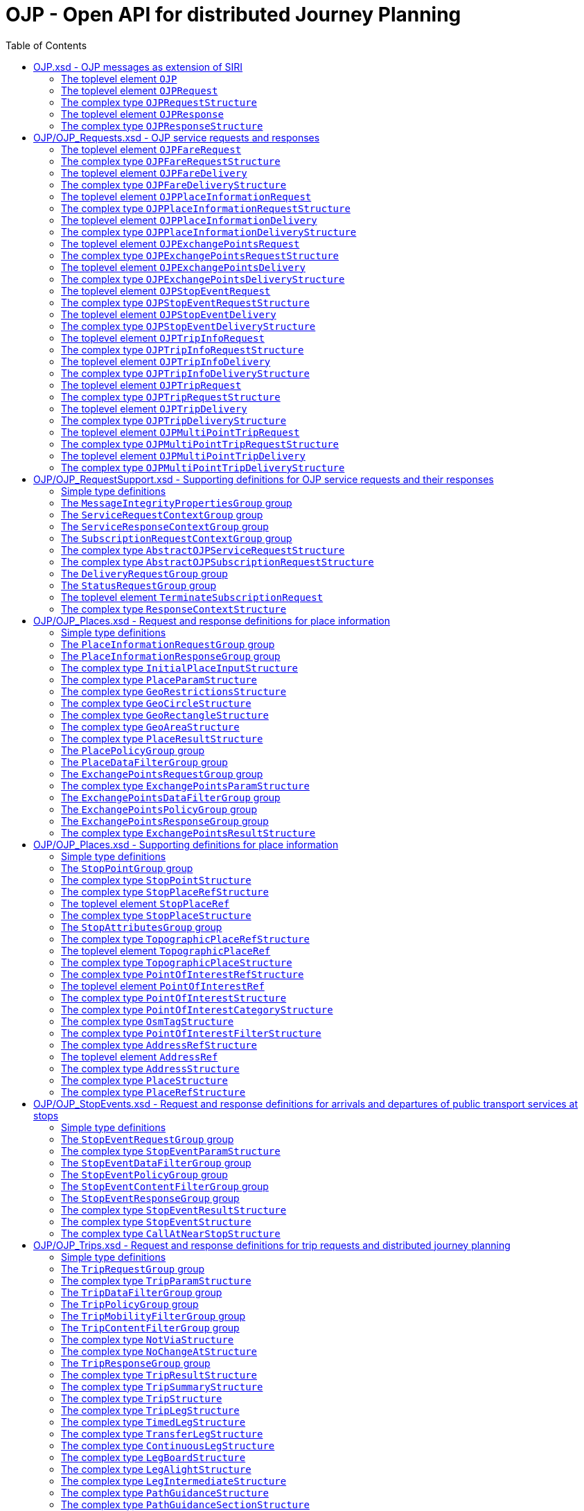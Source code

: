 = OJP - **O**pen API for distributed **J**ourney **P**lanning
:toc:
:homepage: https://github.com/VDVde/OJP
// Disable last updated text.
:!last-update-label:

== OJP.xsd - OJP messages as extension of SIRI

=== The toplevel element `OJP`
`OJP` | 
Root element for OJP messages based on SIRI message exchange protocol.
The element contains a _sequence_ of the following elements:

|===
| Then, the element contains _one of_ the following elements:

|| `OJPRequest` | 1:1  
|| `OJPResponse` | 1:1  
| `Extensions` | 0:1  
|===
=== The toplevel element `OJPRequest`
`OJPRequest` | _OJPRequestStructure_ | 
OJP Request - Groups individual functional requests.

=== The complex type `OJPRequestStructure`

Type for OJP Request - Groups individual functional requests.

The element contains only one element:

| `RequestGroup` | 1:1 


=== The toplevel element `OJPResponse`
`OJPResponse` | _OJPResponseStructure_ | 
OJP Request - Groups individual functional responses.

=== The complex type `OJPResponseStructure`

Type for OJP Response - Groups individual functional responses.

The element contains only one element:

| `ResponseGroup` | 1:1 


== OJP/OJP_Requests.xsd - OJP service requests and responses

=== The toplevel element `OJPFareRequest`
`OJPFareRequest` | _OJPFareRequestStructure_ | 


=== The complex type `OJPFareRequestStructure`


The element contains a _sequence_ of the following elements:

|===
| `FareRequestGroup` | 1:1 
| `siri:Extensions` | 0:1  
|===

=== The toplevel element `OJPFareDelivery`
`OJPFareDelivery` | _OJPFareDeliveryStructure_ | 


=== The complex type `OJPFareDeliveryStructure`


The element contains a _sequence_ of the following elements:

|===
| `ServiceResponseContextGroup` | 1:1 
| `FareResponseGroup` | 1:1 
| `siri:Extensions` | 0:1  
|===

=== The toplevel element `OJPPlaceInformationRequest`
`OJPPlaceInformationRequest` | _OJPPlaceInformationRequestStructure_ | 


=== The complex type `OJPPlaceInformationRequestStructure`


The element contains a _sequence_ of the following elements:

|===
| `PlaceInformationRequestGroup` | 1:1 
| `siri:Extensions` | 0:1  
|===

=== The toplevel element `OJPPlaceInformationDelivery`
`OJPPlaceInformationDelivery` | _OJPPlaceInformationDeliveryStructure_ | 


=== The complex type `OJPPlaceInformationDeliveryStructure`


The element contains a _sequence_ of the following elements:

|===
| `OJPPlaceInformationRequest` | 0:1  
| `ServiceResponseContextGroup` | 1:1 
| `PlaceInformationResponseGroup` | 1:1 
| `siri:Extensions` | 0:1  
|===

=== The toplevel element `OJPExchangePointsRequest`
`OJPExchangePointsRequest` | _OJPExchangePointsRequestStructure_ | 


=== The complex type `OJPExchangePointsRequestStructure`


The element contains a _sequence_ of the following elements:

|===
| `ExchangePointsRequestGroup` | 1:1 
| `siri:Extensions` | 0:1  
|===

=== The toplevel element `OJPExchangePointsDelivery`
`OJPExchangePointsDelivery` | _OJPExchangePointsDeliveryStructure_ | 


=== The complex type `OJPExchangePointsDeliveryStructure`


The element contains a _sequence_ of the following elements:

|===
| `OJPExchangePointsRequest` | 0:1  
| `ServiceResponseContextGroup` | 1:1 
| `ExchangePointsResponseGroup` | 1:1 
| `siri:Extensions` | 0:1  
|===

=== The toplevel element `OJPStopEventRequest`
`OJPStopEventRequest` | _OJPStopEventRequestStructure_ | 


=== The complex type `OJPStopEventRequestStructure`


The element contains a _sequence_ of the following elements:

|===
| `StopEventRequestGroup` | 1:1 
| `siri:Extensions` | 0:1  
|===

=== The toplevel element `OJPStopEventDelivery`
`OJPStopEventDelivery` | _OJPStopEventDeliveryStructure_ | 


=== The complex type `OJPStopEventDeliveryStructure`


The element contains a _sequence_ of the following elements:

|===
| `OJPStopEventRequest` | 0:1  
| `ServiceResponseContextGroup` | 1:1 
| `StopEventResponseGroup` | 1:1 
| `siri:Extensions` | 0:1  
|===

=== The toplevel element `OJPTripInfoRequest`
`OJPTripInfoRequest` | _OJPTripInfoRequestStructure_ | 


=== The complex type `OJPTripInfoRequestStructure`


The element contains a _sequence_ of the following elements:

|===
| `TripInfoRequestGroup` | 1:1 
| `siri:Extensions` | 0:1  
|===

=== The toplevel element `OJPTripInfoDelivery`
`OJPTripInfoDelivery` | _OJPTripInfoDeliveryStructure_ | 


=== The complex type `OJPTripInfoDeliveryStructure`


The element contains a _sequence_ of the following elements:

|===
| `OJPTripInfoRequest` | 0:1  
| `ServiceResponseContextGroup` | 1:1 
| `TripInfoResponseGroup` | 1:1 
| `siri:Extensions` | 0:1  
|===

=== The toplevel element `OJPTripRequest`
`OJPTripRequest` | _OJPTripRequestStructure_ | 


=== The complex type `OJPTripRequestStructure`


The element contains a _sequence_ of the following elements:

|===
| `TripRequestGroup` | 1:1 
| `siri:Extensions` | 0:1  
|===

=== The toplevel element `OJPTripDelivery`
`OJPTripDelivery` | _OJPTripDeliveryStructure_ | 


=== The complex type `OJPTripDeliveryStructure`


The element contains a _sequence_ of the following elements:

|===
| `OJPTripRequest` | 0:1  
| `ServiceResponseContextGroup` | 1:1 
| `TripResponseGroup` | 1:1 
| `siri:Extensions` | 0:1  
|===

=== The toplevel element `OJPMultiPointTripRequest`
`OJPMultiPointTripRequest` | _OJPMultiPointTripRequestStructure_ | 


=== The complex type `OJPMultiPointTripRequestStructure`


The element contains a _sequence_ of the following elements:

|===
| `MultiPointTripRequestGroup` | 1:1 
| `siri:Extensions` | 0:1  
|===

=== The toplevel element `OJPMultiPointTripDelivery`
`OJPMultiPointTripDelivery` | _OJPMultiPointTripDeliveryStructure_ | 


=== The complex type `OJPMultiPointTripDeliveryStructure`


The element contains a _sequence_ of the following elements:

|===
| `OJPMultiPointTripRequest` | 0:1  
| `ServiceResponseContextGroup` | 1:1 
| `MultiPointTripResponseGroup` | 1:1 
| `siri:Extensions` | 0:1  
|===

== OJP/OJP_RequestSupport.xsd - Supporting definitions for OJP service requests and their responses

=== Simple type definitions

|===
| `CalcTimeType`| _xs:integer_ | Type definition for calculation time in milliseconds.
| `CertificateIdType`| _xs:NMTOKEN_ | Type definition for the form of identification that can be used as a Message Integrity Property (public key cryptography)
| `SignatureType`| _xs:string_ | data for transmission of message signatures (public key cryptography), used to prove Message Integrity
|===
=== The `MessageIntegrityPropertiesGroup` group

Properties that allow checks for message integrity.
The element contains a _sequence_ of the following elements:

|===
| `Signature` | 0:1  | _SignatureType_ | Authorisation signature (data for transmission of message signatures (public key cryptography), used to prove Message Integrity).
| `CertificateId` | 0:1  | _CertificateIdType_ | form of identification that can be used as a Message Integrity Property (public key cryptography)
|===

=== The `ServiceRequestContextGroup` group

Generic context for all request messages.
The element contains a _sequence_ of the following elements:

|===
| `DataFrameRef` | 0:1  | _siri:DataFrameRefStructure_ | identifier of the set of data being used by an information system, which allows a comparison to be made with the versions of data being used by overlapping systems. 
| `Extension` | 0:1  | _xs:anyType_ 
|===

=== The `ServiceResponseContextGroup` group

Generic context for all response messages.
The element contains a _sequence_ of the following elements:

|===
| `DataFrameRef` | 0:1  | _siri:DataFrameRefStructure_ | identifier of the set of data being used by an information system, which allows a comparison to be made with the versions of data being used by overlapping systems. 
| `CalcTime` | 0:1  | _CalcTimeType_ | Calculation time.
|===

=== The `SubscriptionRequestContextGroup` group

Generic context for all subscription requests.
The element contains a _sequence_ of the following elements:

|===
| `DataFrameRef` | 0:1  | _siri:DataFrameRefStructure_ | identifier of the set of data being used by an information system, which allows a comparison to be made with the versions of data being used by overlapping systems. 
| `Language` | 0:*  | _xs:language_ | Preferred language in which to return  text  values.
| `MessageIntegrityPropertiesGroup` | 1:1 
| `Extension` | 0:1  | _xs:anyType_ 
|===


=== The complex type `AbstractOJPServiceRequestStructure`

Basic request structure common for all OJP service requests. `ServiceRequestContextGroup` | 1:1 



=== The complex type `AbstractOJPSubscriptionRequestStructure`

Basic structure common for all OJP subscription requests. `SubscriptionRequestContextGroup` | 1:1 


=== The `DeliveryRequestGroup` group

Wrapper for SIRI delivery request group.

The element contains only one element:

| `siri:DeliveryRequestGroup` | 1:1 


=== The `StatusRequestGroup` group

Wrapper for SIRI status request group.

The element contains only one element:

| `siri:StatusRequestGroup` | 1:1 


=== The toplevel element `TerminateSubscriptionRequest`
`TerminateSubscriptionRequest` | _siri:TerminateSubscriptionRequestStructure_ | 
Request element for terminating subscriptions (from SIRI).
=== The `ServiceResponseGroup` group

Wrapper for SIRI service response group.

The element contains only one element:

| `siri:ServiceResponseGroup` | 1:1 



=== The complex type `ResponseContextStructure`

Structure providing response contexts related to journeys, containing collections of places and situations.
The element contains a _sequence_ of the following elements:

|===
| `Places` | 0:1  | Container for place objects. Only place objects that are referenced in the response should be put into the container.

The element contains only one element:

| `Place` | 1:*  | _PlaceStructure_ 

| `Situations` | 0:1  | _SituationsStructure_ | Container for SIRI SX situation objects. Only situations that are referenced in the response should be put into the container.
|===

== OJP/OJP_Places.xsd - Request and response definitions for place information

=== Simple type definitions

|===
| `PlaceTypeEnumeration`| _xs:string_ | 
| `PlaceUsageEnumeration`| _xs:string_ | 
|===
=== The `PlaceInformationRequestGroup` group


The element contains a _sequence_ of the following elements:

|===
| Then, the element contains _one of_ the following elements:

A place information request either consists of an initial request for places (by name and/or coordinates, with restrictions), or of an follow up request in which a place object is further refined.|| `InitialInput` | 1:1  | _InitialPlaceInputStructure_ | Initial input for the place information request. This input defines what is originally looked for.
|| `PlaceRef` | 1:1  | _PlaceRefStructure_ | Place for further refinement. If a place in a previous response was marked as not "complete" it can be refined by putting it here.
| `Restrictions` | 0:1  | _PlaceParamStructure_ | E.g. place types (stops, addresses, POIs) or specific place attributes
|===

=== The `PlaceInformationResponseGroup` group


The element contains a _sequence_ of the following elements:

|===
| `PlaceInformationResponseContext` | 0:1  | _ResponseContextStructure_ | Context to hold response objects that occur frequently.
| `ContinueAt` | 0:1  | _xs:nonNegativeInteger_ | If the response returns less results than expected, the value of skip can be used in a follow-up request to get further results. It tells the server to skip the given number of results in its response.
| `PlaceResult` | 0:*  | _PlaceResultStructure_ 
|===


=== The complex type `InitialPlaceInputStructure`


The element contains a _sequence_ of the following elements:

|===
| `Name` | 0:1  | _xs:string_ | Name of the place object which is looked after. This is usually the user's input. If not given, the name of the resulting place objects is not relevant.
| `GeoPosition` | 0:1  | _siri:LocationStructure_ | Coordinate where to look for places. If given, the result should prefer place objects near to this GeoPosition.
| `GeoRestriction` | 0:1  | _GeoRestrictionsStructure_ | Restricts the resulting place objects to the given geographical area.
| `AllowedSystemId` | 0:*  | _xs:normalizedString_ | Used in distributed environments. e.g. EU-Spirit. If none is given, the place information request refers to all known systems (in EU-Spirit "passive servers"). If at least one is given, the place information request refers only to the given systems (in EU-Spirit "passive servers"). In EU-Spirit the system IDs were previously called "provider code". See https://eu-spirit.eu/
|===


=== The complex type `PlaceParamStructure`


The element contains a _sequence_ of the following elements:

|===
| `PlaceDataFilterGroup` | 1:1 
| `PlacePolicyGroup` | 1:1 
|===


=== The complex type `GeoRestrictionsStructure`



The element contains _one of_ the following elements:

| `Area` | 1:1  | _GeoAreaStructure_ | Area is defined by a polyline
| `Circle` | 1:1  | _GeoCircleStructure_ 
| `Rectangle` | 1:1  | _GeoRectangleStructure_ 



=== The complex type `GeoCircleStructure`


The element contains a _sequence_ of the following elements:

|===
| `Center` | 1:1  | _siri:LocationStructure_ 
| `Radius` | 1:1  | _siri:DistanceType_ | Radius in metres.
|===


=== The complex type `GeoRectangleStructure`


The element contains a _sequence_ of the following elements:

|===
| `UpperLeft` | 1:1  | _siri:LocationStructure_ 
| `LowerRight` | 1:1  | _siri:LocationStructure_ 
|===


=== The complex type `GeoAreaStructure`

 [specialisation of ZONE in TMv6] a LINK SEQUENCE (one-dimensional) forming the boundary of a ZONE
	

The element contains only one element:

| `PolylinePoint` | 3:*  | _siri:LocationStructure_ 



=== The complex type `PlaceResultStructure`


The element contains a _sequence_ of the following elements:

|===
| `Place` | 1:1  | _PlaceStructure_ 
| `Complete` | 1:1  | _xs:boolean_ | States whether the included place is complete or needs further refinement. Only complete places are fully resolved and can be used in e.g. trip requests. Incomplete places have to be refined entering them once again into a PlaceInformationRequest.
| `Probability` | 0:1  | _xs:float_ | Probability, that this result is the one meant by the user's input. Value should be between 0 and 1.
| `Mode` | 0:*  | _ModeStructure_ | List of transport modes that call at this place object. This list should only be filled in case of stop points or stop places – and only when explicitly requested.
|===

=== The `PlacePolicyGroup` group


The element contains a _sequence_ of the following elements:

|===
| `Language` | 0:*  | _xs:language_ | Preferred language in which to return text values.
| `NumberOfResults` | 0:1  | _xs:positiveInteger_ | Maximum number of results to be returned. The service is allowed to return fewer objects if reasonable or otherwise appropriate. If the number of matching objects is expected to be large (eg: in the case that all objects should be delivered) this parameter can be used to partition the response delivery into smaller chunks. The place information service is expected to support a response volume of at least 500 objects within one single response.
| `ContinueAt` | 0:1  | _xs:nonNegativeInteger_ | Tells the server to skip the mentioned number of results in its response. Can be used in a follow-up request to get further results. The value is usually taken from the previous response.
| `IncludePtModes` | 0:1  | _xs:boolean_ | Tells the service to include the available public transport modes at returned stops.
|===

=== The `PlaceDataFilterGroup` group


The element contains a _sequence_ of the following elements:

|===
| `Type` | 0:*  | _PlaceTypeEnumeration_ | Allowed place object types. If none is given, all types are allowed.
| `Usage` | 0:1  | _PlaceUsageEnumeration_ | Defines, whether place objects for origin, via, or destination are searched.
| `PtModes` | 0:1  | _PtModeFilterStructure_ | Allowed public transport modes. Defines, which public transport modes must be available at the returned place objects. Applies only to stops.
| `OperatorFilter` | 0:1  | _OperatorFilterStructure_ | Filter for places that are operated by certain organisations.
| `TopographicPlaceRef` | 0:*  | _TopographicPlaceRefStructure_ | If at least one is set, only place objects within the given localities are allowed.
| `PointOfInterestFilter` | 0:1  | _PointOfInterestFilterStructure_ | Filter to narrow down POI searches.
|===

=== The `ExchangePointsRequestGroup` group


The element contains a _sequence_ of the following elements:

|===
| `PlaceRef` | 0:1  | _PlaceRefStructure_ | Place for which exchange points to other "neighbour" systems are to be searched. This place is usually the origin/destination of a passenger journey. May be omitted if all exchange points shall be returned.
| `Params` | 0:1  | _ExchangePointsParamStructure_ | E.g. place types (stops, addresses, POIs) or specific place attributes
|===


=== The complex type `ExchangePointsParamStructure`


The element contains a _sequence_ of the following elements:

|===
| `ExchangePointsDataFilterGroup` | 1:1 
| `ExchangePointsPolicyGroup` | 1:1 
|===

=== The `ExchangePointsDataFilterGroup` group


The element contains a _sequence_ of the following elements:

|===
| `Type` | 0:*  | _PlaceTypeEnumeration_ | Allowed place object types. If none is given, all types are allowed.
| `Usage` | 0:1  | _PlaceUsageEnumeration_ | Defines, whether the place object of this request acts as origin, via or destination point of the passenger journey.
| `PtModes` | 0:1  | _PtModeFilterStructure_ | Allowed public transport modes. Defines, which public transport modes must be available at the returned place objects. Applies only to stops.
| `OperatorFilter` | 0:1  | _OperatorFilterStructure_ | Filter for places that are operated by certain organisations.
| `TopographicPlaceRef` | 0:*  | _TopographicPlaceRefStructure_ | If at least one is set, only place objects within the given localities are allowed.
| `DestinationSystem` | 0:1  | _siri:ParticipantRefStructure_ | Reference to system in which the destination (or origin) of the passenger is located.
| `AdjacentSystem` | 0:*  | _siri:ParticipantRefStructure_ | One or more adjacent systems to which the exchange points should be retrieved.
|===

=== The `ExchangePointsPolicyGroup` group


The element contains a _sequence_ of the following elements:

|===
| `Language` | 0:*  | _xs:language_ | Preferred language in which to return text values.
| `NumberOfResults` | 0:1  | _xs:positiveInteger_ 
| `ContinueAt` | 0:1  | _xs:nonNegativeInteger_ | Tells the server to skip the mentioned number of results in its response. Can be used in a follow-up request to get further results. The value is usually taken from the previous response.
|===

=== The `ExchangePointsResponseGroup` group


The element contains a _sequence_ of the following elements:

|===
| `ExchangePointResponseContext` | 0:1  | _ResponseContextStructure_ | Context to hold trip response objects that occur frequently.
| `ContinueAt` | 0:1  | _xs:nonNegativeInteger_ | If the response returns less results than expected, the value of skip can be used in a follow-up request to get further results. It tells the server to skip the given number of results in its response.
| `Place` | 0:*  | _ExchangePointsResultStructure_ 
|===


=== The complex type `ExchangePointsResultStructure`


The element contains a _sequence_ of the following elements:

|===
| `Place` | 1:1  | _PlaceStructure_ | Place object that describes this exchange point.
| `TravelDurationEstimate` | 0:1  | _xs:duration_ | Rough estimate of the travel duration from the specified refrence place to this exchange point.
| `WaitDuration` | 0:1  | _xs:duration_ | Duration needed at this exchange point to change from one service to another. If a journey planning orchestrator puts together a trip at this exchange point, it has to take care, that feeding arrival and fetching departure are at least this duration apart.
| `BorderPoint` | 0:1  | _xs:boolean_ | Flag if this exchange point is an administrative border point where timetables are cut off while services still may run through and connect the regions. At this kind of points passengers may continue their journey within the same service. Default is FALSE.
| `Mode` | 0:*  | _ModeStructure_ | List of transport modes that call at this place object. This list should only be filled in case of stop points or stop places – and only when explicitly requested.
|===

== OJP/OJP_Places.xsd - Supporting definitions for place information

=== Simple type definitions

|===
| `AddressCodeType`| _xs:normalizedString_ | Identifier of an Address
| `PointOfInterestCodeType`| _xs:normalizedString_ | Identifier of a Point of Interest
| `StopPlaceCodeType`| _xs:normalizedString_ | Identifier of a Stop Place
| `TopographicPlaceCodeType`| _xs:normalizedString_ | Identifier of a TopographicPlace
|===
=== The `StopPointGroup` group

A stop point with id and name
The element contains a _sequence_ of the following elements:

|===
| `siri:StopPointRef` | 1:1  
| `StopPointName` | 1:1  | _InternationalTextStructure_ | Name or description of stop point for use in passenger information.
| `NameSuffix` | 0:1  | _InternationalTextStructure_ | Additional description of the stop point that may be appended to the name if enough space is available. F.e. "opposite main entrance".
| `PlannedQuay` | 0:1  | _InternationalTextStructure_ | Name of the bay where to board/alight from the vehicle. According to planned timetable.
| `EstimatedQuay` | 0:1  | _InternationalTextStructure_ | Name of the bay where to board/alight from the vehicle. As to the latest realtime status.
|===


=== The complex type `StopPointStructure`

[an extended view of SCHEDULED STOP POINT in TMv6] a SCHEDULED STOP POINT extended by ACCESSIBILITY LIMITATION attributes and with identifier and name where passengers can board or alight from vehicles 
The element contains a _sequence_ of the following elements:

|===
| `StopPointGroup` | 1:1 
| `PrivateCode` | 0:*  | _PrivateCodeStructure_ | Code of this stop point in private/foreign/proprietary coding schemes.
| `ParentRef` | 0:1  | _StopPlaceRefStructure_ | Reference to the stop place to which this stop point belongs.
| `TopographicPlaceRef` | 0:1  
| `StopAttributesGroup` | 1:1 
|===


=== The complex type `StopPlaceRefStructure`

Reference to a Stop Place

=== The toplevel element `StopPlaceRef`
`StopPlaceRef` | _StopPlaceRefStructure_ | 
Reference to a Stop Place
=== The `StopPlaceGroup` group

A stop place with id and name
The element contains a _sequence_ of the following elements:

|===
| `StopPlaceRef` | 1:1  
| `StopPlaceName` | 1:1  | _InternationalTextStructure_ | Name of this stop place for use in passenger information.
| `NameSuffix` | 0:1  | _InternationalTextStructure_ | Additional description of the stop place that may be appended to the name if enough space is available. F.e. "Exhibition Center".
|===


=== The complex type `StopPlaceStructure`

[an extended view of STOP PLACE in TMv6] a PLACE extended by ACCESSIBILITY LIMITATION properties and some attributes of the associated equipment, comprising one or more locations where vehicles may stop and where passengers may board or leave vehicles or prepare their trip, and which will usually have one or more wellknown names 
The element contains a _sequence_ of the following elements:

|===
| `StopPlaceGroup` | 1:1 
| `PrivateCode` | 0:*  | _PrivateCodeStructure_ | Code of this stop place in private/foreign/proprietary coding schemes.
| `TopographicPlaceRef` | 0:1  
| `StopAttributesGroup` | 1:1 
|===

=== The `StopAttributesGroup` group

[properties of a SCHEDULED STOP POINT or STOP PLACE in TMv6] selection of attributes of ACCESSIBIITY LIMITATION related to a SCHEDULED STOP POINT extended by attributes referring to some equipment.
The element contains a _sequence_ of the following elements:

|===
| `WheelchairAccessible` | 0:1  | _xs:boolean_ | Whether this stop is accessible for wheelchair users.
| `Lighting` | 0:1  | _xs:boolean_ | Whether this stop is lit.
| `Covered` | 0:1  | _xs:boolean_ | Whether this stop offers protection from weather conditions like rain, snow, storm etc.
|===


=== The complex type `TopographicPlaceRefStructure`

Reference to a TopographicPlace

=== The toplevel element `TopographicPlaceRef`
`TopographicPlaceRef` | _TopographicPlaceRefStructure_ | 
Reference to a TopographicPlace

=== The complex type `TopographicPlaceStructure`

[TMv6] A type of PLACE providing the topographical context when searching for or presenting travel information, for example as the origin or destination of a trip. It may be of any size (e.g. County,City, Town, Village) and of different specificity (e.g. Greater London, London, West End, Westminster, St James's).
The element contains a _sequence_ of the following elements:

|===
| `TopographicPlaceCode` | 1:1  | _TopographicPlaceCodeType_ | TopographicPlace ID.
| `TopographicPlaceName` | 1:1  | _InternationalTextStructure_ | Name or description of TopographicPlace for use in passenger information.
| `PrivateCode` | 0:*  | _PrivateCodeStructure_ | Code of this TopographicPlace in private/foreign/proprietary coding schemes.
| `ParentRef` | 0:1  | _TopographicPlaceRefStructure_ | Reference to a parent TopographicPlace.
| `ReferredSystemId` | 0:1  | _xs:normalizedString_ | Used in distributed environments (e.g. EU-Spirit). If set, this topographic place resides within the given system (in EU-Spirit "passive server"). This system can be queried for actual places within this topographic place. This is used in an distributed environment for a two-steps place identification. In EU-Spirit the system IDs were previously called "provider code". See https://eu-spirit.eu/
| `Area` | 0:1  | Area covered by the locality described as a polygon.

The element contains only one element:

| `Points` | 3:*  | _siri:LocationStructure_ 

|===


=== The complex type `PointOfInterestRefStructure`

Reference to a Point of Interest

=== The toplevel element `PointOfInterestRef`
`PointOfInterestRef` | _PointOfInterestRefStructure_ | 
Reference to a Point of Interest

=== The complex type `PointOfInterestStructure`

[corresponds to POINT OF INTEREST in TMv6 with related information] type of PLACE to or through which passengers may wish to navigate as part of their journey and which is modelled in detail by journey planners. 
The element contains a _sequence_ of the following elements:

|===
| `PointOfInterestCode` | 1:1  | _PointOfInterestCodeType_ | ID of this Point of Interest.
| `PointOfInterestName` | 1:1  | _InternationalTextStructure_ | Name or description of point of interest for use in passenger information.
| `NameSuffix` | 0:1  | _InternationalTextStructure_ | Additional description of the point of interest that may be appended to the name if enough space is available. F.e. "Exhibition Center".
| `PointOfInterestCategory` | 0:*  | _PointOfInterestCategoryStructure_ | Categories this POI is associated with. Order indicates descending relevance.
| `PrivateCode` | 0:*  | _PrivateCodeStructure_ | Code of this point of interest in private/foreign/proprietary coding schemes.
| `TopographicPlaceRef` | 0:1  
|===


=== The complex type `PointOfInterestCategoryStructure`

[a view of POINT OF INTEREST CLASSIFICATION in TMv6] categorisation of POINTs OF INTEREST in respect of the activities undertaken at them (defined by key-value-pairs).

The element contains _one of_ the following elements:

| `OsmTag` | 1:*  | _OsmTagStructure_ | Open Street Map tag structure (key-value)
| `PointOfInterestClassification` | 1:*  | _xs:string_ | Classification of the POI (when it is not from OSM). The codification of the classification Id may include de codification source (for example "IGN:[classificationCode]")



=== The complex type `OsmTagStructure`

Structure of an Open Street Map tag.
The element contains a _sequence_ of the following elements:

|===
| `Tag` | 1:1  | _xs:NMTOKEN_ | Name of Open Street Map tag (amenity, leisure, tourism, bike, ...)
| `Value` | 1:1  | _xs:NMTOKEN_ | Value for Open Street Map tag (charging_station, hostel, yes, ...)
|===


=== The complex type `PointOfInterestFilterStructure`

Filter POIs by category.
The element contains a _sequence_ of the following elements:

|===
| `Exclude` | 0:1  | _xs:boolean_ | Whether categories in list are to include or exclude from search. Default is FALSE.
| `PointOfInterestCategory` | 0:*  | _PointOfInterestCategoryStructure_ | These POI categories can be used to filter POIs. If more than one is given the filtering is by logical "OR" (when Exclude=FALSE) and logical "AND" (when Exclude=TRUE).
|===


=== The complex type `AddressRefStructure`

Reference to an Address

=== The toplevel element `AddressRef`
`AddressRef` | _AddressRefStructure_ | 
Reference to an Address
=== The `AddressDetailGroup` group

An address with its name entities
The element contains a _sequence_ of the following elements:

|===
| `CountryName` | 0:1  | _xs:string_ | Country of the address.
| `PostCode` | 0:1  | _xs:string_ | Postal code of the address.
| `TopographicPlaceName` | 0:1  | _xs:string_ | TopographicPlace name of the address. If set it should at least contain the city name.
| `TopographicPlaceRef` | 0:1  
| `Street` | 0:1  | _xs:string_ | Street name of the address.
| `HouseNumber` | 0:1  | _xs:string_ | House number of the address. If none is given, either a crossing street can be given, or the whole street is meant.
| `CrossRoad` | 0:1  | _xs:string_ | Crossing. This can be used to be more specific without using house numbers.
|===


=== The complex type `AddressStructure`

descriptive data associated with a PLACE that can be used to describe the unique geographical context of a PLACE for the purposes of identifying it. May be refined as either a ROAD ADDRESS, a POSTAL ADDRESS or both
The element contains a _sequence_ of the following elements:

|===
| `AddressCode` | 1:1  | _AddressCodeType_ | ID of this address.
| `PrivateCode` | 0:*  | _PrivateCodeStructure_ | Code of this address in private/foreign/proprietary coding schemes.
| `AddressName` | 1:1  | _InternationalTextStructure_ | Name or description of address for use in passenger information.
| `NameSuffix` | 0:1  | _InternationalTextStructure_ | Additional description of the address that may be appended to the name if enough space is available. F.e. "Crossing with Peterstraße".
| `AddressDetailGroup` | 1:1 
|===


=== The complex type `PlaceStructure`

geographic PLACE of any type which may be specified as the origin or destination of a trip
The element contains a _sequence_ of the following elements:

|===
| Then, the element contains _one of_ the following elements:

|| `Address` | 1:1  | _AddressStructure_ | Model of an address 
|| `PointOfInterest` | 1:1  | _PointOfInterestStructure_ | Model of a POI 
|| `StopPlace` | 1:1  | _StopPlaceStructure_ | Model of a stop place
|| `StopPoint` | 1:1  | _StopPointStructure_ | Model of a stop point 
|| `TopographicPlace` | 1:1  | _TopographicPlaceStructure_ | TopographicPlace. Region, village, or city.
| `Name` | 1:1  | _InternationalTextStructure_ | Public name of the place.
| `GeoPosition` | 1:1  | _siri:LocationStructure_ 
| `Attribute` | 0:*  | _GeneralAttributeStructure_ | Attribute associated with this place.
| `Extension` | 0:1  | _xs:anyType_ 
|===


=== The complex type `PlaceRefStructure`

Reference to a geographic PLACE of any type which may be specified as the origin or destination of a trip
The element contains a _sequence_ of the following elements:

|===
| Then, the element contains _one of_ the following elements:

|| `siri:StopPointRef` | 1:1  
|| `StopPlaceRef` | 1:1  
|| `TopographicPlaceRef` | 1:1  
|| `PointOfInterestRef` | 1:1  
|| `AddressRef` | 1:1  
|| `GeoPosition` | 1:1  | _siri:LocationStructure_ | WGS84 coordinates position.
| `Name` | 1:1  | _InternationalTextStructure_ | Public name of the place.
|===

== OJP/OJP_StopEvents.xsd - Request and response definitions for arrivals and departures of public transport services at stops

=== Simple type definitions

|===
| `HierarchyEnumeration`| _xs:NMTOKEN_ | 
			Indicates for which parts of the hierarchy of the StopPlace(s) stop events should be provided 
			(if known by the server). "local" (default) is the local server setting. "no" will include no hierarchy and only 
			provide the given StopPlace / StopPoint. "down" will include all lower StopPoints/StopPlaces in the hierarchy, if
			such a hierarchy exists. "all" does include all StopPoints/StopPlaces for the meta station, if it is known. How 
			to use this: if you indicate the reference to a train station and the parameter is set to "down", the departures/
			arrivals at the associated bus stations will show as well. If you have the ScheduledStopPoint of platform B of 
			the local bus and it is associated with 3 other stations, you will get all these arrivals/departures as well, 
			if the parameter is set to "all".
			
| `StopEventTypeEnumeration`| _xs:string_ |  Departure or arrival events or both
|===
=== The `StopEventRequestGroup` group

Request structure for departure and arrival events at stops
The element contains a _sequence_ of the following elements:

|===
| `Place` | 1:1  | _PlaceContextStructure_ | Place for which to obtain stop event information.
| `Params` | 0:1  | _StopEventParamStructure_ | Request parameter
|===


=== The complex type `StopEventParamStructure`

Request specific parameters (parameters which define what is to be included in a Stop  Event result)
The element contains a _sequence_ of the following elements:

|===
| `StopEventDataFilterGroup` | 1:1 
| `StopEventPolicyGroup` | 1:1 
| `StopEventContentFilterGroup` | 1:1 
|===

=== The `StopEventDataFilterGroup` group

Request data filters
The element contains a _sequence_ of the following elements:

|===
| `PtModeFilter` | 0:1  | _PtModeFilterStructure_ | Modes to be considered in stop events.
| `LineFilter` | 0:1  | _LineDirectionFilterStructure_ | Lines/Directions to include/exclude.
| `OperatorFilter` | 0:1  | _OperatorFilterStructure_ | Transport operators to include/exclude.
|===

=== The `StopEventPolicyGroup` group

Request policies
The element contains a _sequence_ of the following elements:

|===
| `NumberOfResults` | 0:1  | _xs:positiveInteger_ | parameter to control the number of TRIP results before/after a point in time. May NOT be used when departure time at origin AND arrival time at destination are set
| `TimeWindow` | 0:1  | _xs:duration_ | Time window events should lie within. Starting from time given in PlaceContext.
| `StopEventType` | 0:1  | _StopEventTypeEnumeration_ | Only departures or arrivals or both.
|===

=== The `StopEventContentFilterGroup` group

Content filters which data is expected in the response
The element contains a _sequence_ of the following elements:

|===
| `IncludePreviousCalls` | 0:1  | _xs:boolean_ | Whether the previous calls of each vehicle journey should be included in the response.
| `IncludeOnwardCalls` | 0:1  | _xs:boolean_ | Whether the onward calls of each vehicle journey should be included in the response.
| `IncludeOperatingDays` | 0:1  | _xs:boolean_ | Whether operating day information of this stop event should be included in the response.
| `IncludeRealtimeData` | 0:1  | _xs:boolean_ | Whether realtime information of this stop event should be included in the response.
| `IncludePlacesContext` | 0:1  | _xs:boolean_ | Whether the place context is needed. If a requestor has that information already, the response can be made slimmer, when set to false. Default is true. 
| `IncludeSituationsContext` | 0:1  | _xs:boolean_ | Wheter the situation context is needed. If a requestor has that information by other means or can't process it, the response can be made slimmer, when set to false. Default is true
| `IncludeStopHierarchy` | 0:1  | _HierarchyEnumeration_ | Indicates for which parts of the hierarchy of the StopPlace(s) stop events should 
					be provided (if known by the server). "local" (default) is the local server setting. "no" will include
					no hierarchy and only provide the given StopPlace / StopPoint. "down" will include all lower StopPoints/
					StopPlaces in the hierarchy, if such a hierarchy exists. "all" does include all StopPoints/StopPlaces 
					for the meta station, if it is known. How to use this: if you indicate the reference to a train station 
					and the parameter is set to "down", the departures/arrivals at the associated bus stations will show as 
					well. If you have the ScheduledStopPoint of platform B of the local bus and it is associated with 3 other 
					stations, you will get all these arrivals/departures as well, if the parameter is set to "all".
					
|===

=== The `StopEventResponseGroup` group

Response structure for departure and arrival events at stops
The element contains a _sequence_ of the following elements:

|===
| `StopEventResponseContext` | 0:1  | _ResponseContextStructure_ | Container for data that is referenced multiple times.
| `StopEventResult` | 0:*  | _StopEventResultStructure_ | Enclosing element for stop event data.
|===


=== The complex type `StopEventResultStructure`

Wrapper element for a single stop event result.
The element contains a _sequence_ of the following elements:

|===
| `ResultId` | 1:1  | _xs:NMTOKEN_ | ID of this result.
| `ErrorMessage` | 0:*  | _ErrorMessageStructure_ | Error messages that refer to this stop event.
| `StopEvent` | 1:1  | _StopEventStructure_ | Stop event data element.
|===


=== The complex type `StopEventStructure`

Stop event structure.
The element contains a _sequence_ of the following elements:

|===
| `PreviousCall` | 0:*  | _CallAtNearStopStructure_ | Calls at stops that happen before this stop event (service pattern of this vehicle journey before this stop event).
| `ThisCall` | 1:1  | _CallAtNearStopStructure_ | The call of this vehicle journey at this stop.
| `OnwardCall` | 0:*  | _CallAtNearStopStructure_ | Calls at stops that happen after this stop event (rest of the service pattern of the vehicle journey).
| `Service` | 1:1  | _DatedJourneyStructure_ | Service that calls at this stop.
| `OperatingDaysGroup` | 0:1 
| `Extension` | 0:1  | _xs:anyType_ 
|===


=== The complex type `CallAtNearStopStructure`

indication of the walk distance and time to a nearby stop where relevant.
The element contains a _sequence_ of the following elements:

|===
| `CallAtStop` | 1:1  | _CallAtStopStructure_ | [same as CALL in SIRI] the meeting of a VEHICLE JOURNEY with a specific SCHEDULED STOP POINT .
| `WalkDistance` | 0:1  | _siri:DistanceType_ | Distance from request place (f.e. address) to this stop in metres.
| `WalkDuration` | 0:1  | _xs:duration_ | Walking duration from request place (f.e. address) to this stop. All user options taken into account (f.e. walk speed).
|===

== OJP/OJP_Trips.xsd - Request and response definitions for trip requests and distributed journey planning

=== Simple type definitions

|===
| `AccessFeatureTypeEnumeration`| _xs:string_ | Allowed values for a AccessFeature.
| `GuidanceAdviceEnumeration`| _xs:string_ | various types of guidance advice given to travelle
| `MultiPointTypeEnumeration`| _xs:string_ | How the multiple origin/destination points should be considered
| `OptimisationMethodEnumeration`| _xs:string_ | the types of algorithm that can be used for planning a journey (fastest, least walking, etc).
| `TransitionEnumeration`| _xs:string_ | Transition types for interchanges.
| `TurnActionEnumeration`| _xs:string_ | the range of alternative turns that can be described
|===
=== The `TripRequestGroup` group

Trip request structure.
The element contains a _sequence_ of the following elements:

|===
| `Origin` | 1:*  | _PlaceContextStructure_ | Specifies the origin situation from where the user wants to start.
| `Destination` | 1:*  | _PlaceContextStructure_ | Specifies the destination situation where the user is heading to.
| `Via` | 0:*  | _TripViaStructure_ | Ordered series of points where the journey must pass through. If more than one via point is given all of them must be obeyed - in the correct order. The server is allowed to replace a via stop by equivalent stops.
| `NotVia` | 0:*  | _NotViaStructure_ | Not-via restrictions for a TRIP, i.e. SCHEDULED STOP POINTs or STOP PLACEs that the TRIP is not allowed to pass through. If more than one not via point is given all of them must be obeyed.
| `NoChangeAt` | 0:*  | _NoChangeAtStructure_ | no-change-at restrictions for a TRIP, i.e. SCHEDULED STOP POINTs or STOP PLACEs at which no TRANSFER is allowed within a TRIP.
| `Params` | 0:1  | _TripParamStructure_ | Options to control the search behaviour and response contents.
|===


=== The complex type `TripParamStructure`

Trip request parameter structure.
The element contains a _sequence_ of the following elements:

|===
| `TripDataFilterGroup` | 1:1 
| `TripMobilityFilterGroup` | 1:1 
| `TripPolicyGroup` | 1:1 
| `TripContentFilterGroup` | 1:1 
| `FareParam` | 0:1  | _FareParamStructure_ 
| `Extension` | 0:1  | _xs:anyType_ 
|===

=== The `TripDataFilterGroup` group

Data to be included/excluded from search, f.e. modes, operators.
The element contains a _sequence_ of the following elements:

|===
| `PtModeFilter` | 0:1  | _PtModeFilterStructure_ | Modes to be considered in trip calculation.
| `LineFilter` | 0:1  | _LineDirectionFilterStructure_ | Lines/Directions to include/exclude.
| `OperatorFilter` | 0:1  | _OperatorFilterStructure_ | Transport operators to include/exclude.
| `PrivateModeFilter` | 0:1  | _PrivateModeFilterStructure_ | Private mobility options to include/exclude.
|===

=== The `TripPolicyGroup` group

Policies that control the trip search behaviour.
The element contains a _sequence_ of the following elements:

|===
| `BaseTripPolicyGroup` | 1:1 
| `TransferLimit` | 0:1  | _xs:nonNegativeInteger_ | The maximum number of interchanges the user will accept per trip.
| `OptimisationMethod` | 0:1  | _OptimisationMethodEnumeration_ | the types of algorithm that can be used for planning a journey (fastest, least walking, etc)
| `ItModesToCover` | 0:*  | _IndividualModesEnumeration_ | For each mode in this list a separate monomodal trip shall be found - in addition to inter-modal solutions.
|===

=== The `TripMobilityFilterGroup` group

Parameters the user can set to restrict the mobility options - particularly for interchanging.
The element contains a _sequence_ of the following elements:

|===
| `BaseTripMobilityFilterGroup` | 1:1 
| `LevelEntrance` | 0:1  | _xs:boolean_ | The user needs vehicles with level entrance between  platform and vehicle, f.e. for wheelchair access.
| `BikeTransport` | 0:1  | _xs:boolean_ | The user wants to carry a bike on public transport.
| `WalkSpeed` | 0:1  | _OpenPercentType_ | Deviation from average walk speed in percent. 100% percent is average speed. Less than 100 % slower, Greater than 150% faster.
| `AdditionalTransferTime` | 0:1  | _xs:duration_ | Additional time added to all transfers (also to transfers between individual to public transport).
|===

=== The `TripContentFilterGroup` group

Parameters that control the level of detail of the trip results.
The element contains a _sequence_ of the following elements:

|===
| `BaseTripContentFilterGroup` | 1:1 
| `IncludeIntermediateStops` | 0:1  | _xs:boolean_ | Whether the result should include intermediate stops (between the passenger's board and alight stops).
| `IncludeFare` | 0:1  | _xs:boolean_ | Whether the result should include fare information.
| `IncludeOperatingDays` | 0:1  | _xs:boolean_ | Whether the result should include operating day information - as encoded bit string and in natural language.
| `TripSummaryOnly` | 0:1  | _xs:boolean_ | If true, then the response will contain only summaries of the found trips. Default is false.
|===


=== The complex type `NotViaStructure`

NNot-via restrictions for a TRIP, i.e. SCHEDULED STOP POINTs or STOP PLACEs that the TRIP is not allowed to pass through

The element contains _one of_ the following elements:

| `siri:StopPointRef` | 1:1  
| `StopPlaceRef` | 1:1  



=== The complex type `NoChangeAtStructure`

no-change-at restrictions for a TRIP, i.e. SCHEDULED STOP POINTs or STOP PLACEs at which no TRANSFER is allowed within a TRIP.

The element contains _one of_ the following elements:

| `siri:StopPointRef` | 1:1  
| `StopPlaceRef` | 1:1  


=== The `TripResponseGroup` group

Trip response structure.
The element contains a _sequence_ of the following elements:

|===
| `TripResponseContext` | 0:1  | _ResponseContextStructure_ | Context to hold trip response objects that occur frequently.
| `TripResult` | 0:*  | _TripResultStructure_ | The trip results found by the server.
|===


=== The complex type `TripResultStructure`

Structure for a single trip result and its accompanying error messages.
The element contains a _sequence_ of the following elements:

|===
| `ResultId` | 1:1  | _xs:NMTOKEN_ | Id of this trip result for referencing purposes. Unique within trip response.
| `ErrorMessage` | 0:*  | _ErrorMessageStructure_ | Error messages related to this trip result.
| Then, the element contains _one of_ the following elements:

|| `Trip` | 1:1  | _TripStructure_ | Detailed information on trip.
|| `TripSummary` | 1:1  | _TripSummaryStructure_ | Summary on trip. Only if requestor set TripSummaryOnly in request.
| `TripFare` | 0:*  | _TripFareResultStructure_ 
|===


=== The complex type `TripSummaryStructure`

Structure for trip overview information.
The element contains a _sequence_ of the following elements:

|===
| `TripId` | 1:1  | _xs:NMTOKEN_ | Id of this trip for referencing purposes. Unique within trip response.
| `Origin` | 0:1  | _PlaceRefStructure_ | Describes the origin situation of this trip.
| `Destination` | 0:1  | _PlaceRefStructure_ | Describes the arrival situation of this trip.
| `Duration` | 0:1  | _xs:duration_ | Overall duration of the trip.
| `StartTime` | 0:1  | _xs:dateTime_ | Departure time at origin.
| `EndTime` | 0:1  | _xs:dateTime_ | Arrival time at destination.
| `PTTripLegs` | 0:1  | _xs:nonNegativeInteger_ | Number of public transport trip legs.
| `Distance` | 0:1  | _siri:DistanceType_ | Trip distance.
| `OperatingDaysGroup` | 0:1 
| `SituationFullRef` | 0:*  
| `Extension` | 0:1  | _xs:anyType_ 
|===


=== The complex type `TripStructure`

[an extended form of PT TRIP in TM and NeTEx as it also includes the initial and final access legs to and from public transport] whole journey from passenger origin to passenger destination in one or more trip LEGs 
The element contains a _sequence_ of the following elements:

|===
| `TripId` | 1:1  | _xs:NMTOKEN_ | Id of this trip for referencing purposes. Unique within trip response.
| `Duration` | 1:1  | _xs:duration_ | Overall duration of the trip.
| `StartTime` | 1:1  | _xs:dateTime_ | Departure time at origin.
| `EndTime` | 1:1  | _xs:dateTime_ | Arrival time at destination.
| `Transfers` | 1:1  | _xs:nonNegativeInteger_ | Number of interchanges.
| `Distance` | 0:1  | _siri:DistanceType_ | Trip distance.
| `TripLeg` | 1:*  | _TripLegStructure_ | Legs of the trip
| `OperatingDaysGroup` | 0:1 
| `SituationFullRef` | 0:*  
| `TripStatusGroup` | 0:1 
| `Extension` | 0:1  | _xs:anyType_ 
|===


=== The complex type `TripLegStructure`

a single stage of a TRIP that is made without change of MODE or service (ie: between each interchange)
The element contains a _sequence_ of the following elements:

|===
| `LegId` | 1:1  | _xs:NMTOKEN_ | Id of this trip leg. Unique within trip result.
| `ParticipantRef` | 0:1  | _siri:ParticipantRefStructure_ | [equivalent of PARTICIPANT in SIRI] IT system that is participating in a communication with other participant(s)
| Then, the element contains _one of_ the following elements:

Choice for the type of the trip leg.|| `ContinuousLeg` | 1:1  | _ContinuousLegStructure_ 
|| `TimedLeg` | 1:1  | _TimedLegStructure_ 
|| `TransferLeg` | 1:1  | _TransferLegStructure_ 
|===


=== The complex type `TimedLegStructure`

passenger TRIP LEG with timetabled schedule.  Corresponds to a RIDE.
The element contains a _sequence_ of the following elements:

|===
| `LegBoard` | 1:1  | _LegBoardStructure_ | Stop/Station where boarding is done
| `LegIntermediates` | 0:*  | _LegIntermediateStructure_ | information about the intermediate passed stop points.
| `LegAlight` | 1:1  | _LegAlightStructure_ | Stop/Station to alight
| `Service` | 1:1  | _DatedJourneyStructure_ | Service that is used for this trip leg.
| `LegAttribute` | 0:*  | _LegAttributeStructure_ | Attributes that are not valid on the whole service, but only on parts of the journey leg.
| `OperatingDaysGroup` | 0:1 
| `LegTrack` | 0:1  | _LegTrackStructure_ | Geographic embedding of this leg.
| `Extension` | 0:1  | _xs:anyType_ 
|===


=== The complex type `TransferLegStructure`

[a specialised type of NAVIGATION PATH in TMv6] description of a LEG which links other LEGs of a TRIP where a TRANSFER between different LOCATIONs is required
The element contains a _sequence_ of the following elements:

|===
| Then, the element contains _one of_ the following elements:

|| `ContinuousMode` | 1:1  | _ContinuousModesEnumeration_ | Mode that is used for this interchange between public services.
|| `TransferMode` | 1:1  | _TransferModesEnumeration_ | Mode that is used for this interchange between public services.
| `LegStart` | 1:1  | _PlaceRefStructure_ | Stop/Station where boarding is done
| `LegEnd` | 1:1  | _PlaceRefStructure_ | Stop/Station to alight
| `TimeWindowGroup` | 1:1 
| `TransferDurationGroup` | 1:1 
| `LegDescription` | 0:1  | _InternationalTextStructure_ | Text that describes this interchange.
| `Length` | 0:1  | _LengthType_ | Length of this interchange path.
| `Attribute` | 0:*  | _GeneralAttributeStructure_ | Note or service attribute.
| `PathGuidance` | 0:1  | _PathGuidanceStructure_ | Structured model further describing this interchange, its geographic embedding and accessibility.
| `SituationFullRef` | 0:*  
| `Extension` | 0:1  | _xs:anyType_ 
|===


=== The complex type `ContinuousLegStructure`

[relates to a specific type of RIDE in TM and NeTEx] leg of a journey that is not bound to a timetable 
The element contains a _sequence_ of the following elements:

|===
| `LegStart` | 1:1  | _PlaceRefStructure_ | Stop/Station where boarding is done
| `LegEnd` | 1:1  | _PlaceRefStructure_ | Stop/Station to alight
| `Service` | 1:1  | _ContinuousServiceStructure_ | Service of this leg. May be "walk" in most cases, but also cycling or taxi etc.
| `TimeWindowGroup` | 1:1 
| `Duration` | 1:1  | _xs:duration_ | Duration of this leg according to user preferences like walk speed.
| `LegDescription` | 0:1  | _InternationalTextStructure_ | Title or summary of this leg for overview.
| `Length` | 0:1  | _LengthType_ | Length of the leg.
| `LegTrack` | 0:1  | _LegTrackStructure_ | Detailed description of each element of this leg including geometric projection.
| `PathGuidance` | 0:1  | _PathGuidanceStructure_ | Structured model further describing this interchange, its geographic embedding and accessibility.
| `SituationFullRef` | 0:*  
| `Extension` | 0:1  | _xs:anyType_ 
|===


=== The complex type `LegBoardStructure`

Describes the the situation at a stop or station at which the passenger boards a Leg of a trip including time-related information.
The element contains a _sequence_ of the following elements:

|===
| `StopPointGroup` | 1:1 
| `ServiceArrival` | 0:1  | describes the arrival situation a this leg board stop point (empty for first leg) ( group of attributes of TIMETABLED PASSING TIME, ESTIMATED PASSING TIME, OBSERVED PASSING TIME)

The element contains only one element:

| `ServiceTimeGroup` | 1:1 

| `ServiceDeparture` | 1:1  | describes the departure situation at this leg board stop point ( group of attributes of TIMETABLED PASSING TIME, ESTIMATED PASSING TIME, OBSERVED PASSING TIME)

The element contains only one element:

| `ServiceTimeGroup` | 1:1 

| `DistributorInterchangeId` | 0:1  | _xs:normalizedString_ | Interchange identifier of the distributing line/service at its boarding. This is not a reference. This identifier is used to recognize in a distributed environment (e.g. EU-Spirit), that two systems refer to the same line (or service) while using their own internal references. In EU-Spirit this is used to decide whether an interchange is in fact a stay-seated scanario (aka "line ID"). See https://eu-spirit.eu/
| `MeetsViaRequest` | 0:1  | _xs:boolean_ | This stop fulfils one of the via requirements stated in the request data.
| `StopCallStatusGroup` | 1:1 
|===


=== The complex type `LegAlightStructure`

Describes the situation at a stop or station at which the passenger alights from a Leg of a trip including time-related information
The element contains a _sequence_ of the following elements:

|===
| `StopPointGroup` | 1:1 
| `ServiceArrival` | 1:1  | describes the arrival situation at the leg alight stop point ( group of attributes of TIMETABLED PASSING TIME, ESTIMATED PASSING TIME, OBSERVED PASSING TIME)

The element contains only one element:

| `ServiceTimeGroup` | 1:1 

| `ServiceDeparture` | 0:1  | describes the departure situation at this leg alight stop point (empty for last leg) ( group of attributes of TIMETABLED PASSING TIME, ESTIMATED PASSING TIME, OBSERVED PASSING TIME)

The element contains only one element:

| `ServiceTimeGroup` | 1:1 

| `FeederInterchangeId` | 0:1  | _xs:normalizedString_ | Interchange identifier of the feeding line/service at its alighting. This is not a reference. This identifier is used to recognize in a distributed environment (e.g. EU-Spirit), that two systems refer to the same line (or service) while using their own internal references. In EU-Spirit this is used to decide whether an interchange is in fact a stay-seated scanario (aka "line ID"). See https://eu-spirit.eu/
| `MeetsViaRequest` | 0:1  | _xs:boolean_ | This stop fulfils one of the via requirements stated in the request data.
| `StopCallStatusGroup` | 1:1 
|===


=== The complex type `LegIntermediateStructure`

Describes the situation at a stop or station that lies between the LegBoard and LegAlight stop or station including time-related information.
The element contains a _sequence_ of the following elements:

|===
| `StopPointGroup` | 1:1 
| `ServiceArrival` | 1:1  | describes the arrival situation a this leg board stop point (empty for first leg) ( group of attributes of TIMETABLED PASSING TIME, ESTIMATED PASSING TIME, OBSERVED PASSING TIME)

The element contains only one element:

| `ServiceTimeGroup` | 1:1 

| `ServiceDeparture` | 1:1  | describes the departure situation at this leg board stop point ( group of attributes of TIMETABLED PASSING TIME, ESTIMATED PASSING TIME, OBSERVED PASSING TIME)

The element contains only one element:

| `ServiceTimeGroup` | 1:1 

| `MeetsViaRequest` | 0:1  | _xs:boolean_ | This stop fulfils one of the via requirements stated in the request data.
| `StopCallStatusGroup` | 1:1 
|===


=== The complex type `PathGuidanceStructure`

 description of a piece of a TRIP. May include geographic information, turn instructions and accessibility information 

The element contains only one element:

| `PathGuidanceSection` | 1:*  | _PathGuidanceSectionStructure_ | one or more path guidance sections that build the trip Leg



=== The complex type `PathGuidanceSectionStructure`

[an extended definition of a NAVIGATION PATH in TMv6 to include the textual navigation instructions] description of a piece of a TRIP. May include geographic information, turn instructions and accessibility information 
The element contains a _sequence_ of the following elements:

|===
| `TrackSection` | 0:1  | _TrackSectionStructure_ | LINK PROJECTION on the infrastructure network of the TRIP LEG together with time information
| `TurnDescription` | 0:1  | _InternationalTextStructure_ | Textual description of a manoeuvre. This should imply the information from Manoeuvre, TurnAction, and TrackSection.RoadName.
| `GuidanceAdvice` | 0:1  | _GuidanceAdviceEnumeration_ | various types of guidance advice given to travelle.
| `TurnAction` | 0:1  | _TurnActionEnumeration_ | the range of alternative turns that can be described.
| `DirectionHint` | 0:1  | _InternationalTextStructure_ | Textual direction hint for better understanding, e.g. "follow signs to Hamburg".
| `Bearing` | 0:1  | _siri:AbsoluteBearingType_ | Absolute bearing after the described manoeuvre.
| `PathLink` | 0:1  | _PathLinkStructure_ | Description of the type of accessibility on this navigation section.
| `SituationFullRef` | 0:*  | _SituationFullRefStructure_ 
|===

=== The `TransferDurationGroup` group

[an attribute of a CONNECTION (not INTERCHANGE) in TMv6] calculated duration in a response taking into ccount the request parameters.; TransferDuration plus waiting time is the minimum interval between arrival and departure time..
The element contains a _sequence_ of the following elements:

|===
| `Duration` | 1:1  | _xs:duration_ | Overall duration of this interchange.
| `WalkDuration` | 0:1  | _xs:duration_ | Walk time as part of the overall interchange duration.
| `BufferTime` | 0:1  | _xs:duration_ | Buffer time as part of the overall interchange duration. Buffer times, f.e. check in/out times, sometimes are mandatory for using certain services as f.e. airplanes, ferries or highspeed trains.
|===


=== The complex type `PathLinkStructure`

[TMv6] a link within a PLACE of or between two PLACEs (that is STOP PLACEs, ACCESS SPACEs or QUAYs,BOARDING POSITIONs,, POINTs OF INTEREST etc or PATH JUNCTIONs) that represents a step in a possible route for pedestrians, cyclists or other out-of-vehicle passengers within or between a PLACE.
The element contains a _sequence_ of the following elements:

|===
| `Transition` | 0:1  | _TransitionEnumeration_ | Whether path is up down or level .
| `AccessFeatureType` | 0:1  | _AccessFeatureTypeEnumeration_ | Type of physical feature of PATH LINK.
| `Count` | 0:1  | _xs:positiveInteger_ | Number how often the access feature occurs in this PathLink
|===

=== The `MultiPointTripRequestGroup` group

Multi-point trip request structure.
The element contains a _sequence_ of the following elements:

|===
| `Origin` | 1:*  | _PlaceContextStructure_ | Specifies the origin situation from where the user wants to start.
| `Destination` | 1:*  | _PlaceContextStructure_ | Specifies the destination situation where the user is heading to.
| `Via` | 0:*  | _TripViaStructure_ | Ordered series of points where the journey must pass through. If more than one via point is given all of them must be obeyed - in the correct order. The server is allowed to replace a via stop by equivalent stops.
| `NotVia` | 0:*  | _NotViaStructure_ | Not-via restrictions for a TRIP, i.e. SCHEDULED STOP POINTs or STOP PLACEs that the TRIP is not allowed to pass through. If more than one not via point is given all of them must be obeyed.
| `NoChangeAt` | 0:*  | _NoChangeAtStructure_ | no-change-at restrictions for a TRIP, i.e. SCHEDULED STOP POINTs or STOP PLACEs at which no TRANSFER is allowed within a TRIP
| `Params` | 0:1  | _MultiPointTripParamStructure_ | Options to control the search behaviour and response contents.
|===


=== The complex type `MultiPointTripParamStructure`

Multi-point trip request parameter structure.
The element contains a _sequence_ of the following elements:

|===
| `TripDataFilterGroup` | 1:1 
| `TripMobilityFilterGroup` | 1:1 
| `MultiPointTripPolicyGroup` | 1:1 
| `TripContentFilterGroup` | 1:1 
| `FareParam` | 0:1  | _FareParamStructure_ 
| `Extension` | 0:1  | _xs:anyType_ 
|===

=== The `MultiPointTripPolicyGroup` group

Policies that control the multi-point trip search behaviour.
The element contains a _sequence_ of the following elements:

|===
| `BaseTripPolicyGroup` | 1:1 
| `TransferLimit` | 0:1  | _xs:nonNegativeInteger_ | The maximum number of interchanges the user will accept per trip.
| `OptimisationMethod` | 0:1  | _OptimisationMethodEnumeration_ | the types of algorithm that can be used for planning a journey (fastest, least walking, etc)
| `MultiPointType` | 0:1  | _MultiPointTypeEnumeration_ | If a solution for any one of multiple origin/destination points is sufficient. Or a distinct solution for each of the origin/destination points has to be found.
|===

=== The `MultiPointTripResponseGroup` group

Multi-point trip response structure.
The element contains a _sequence_ of the following elements:

|===
| `MultiPointTripResponseContext` | 0:1  | _ResponseContextStructure_ | Context to hold trip response objects that occur frequently.
| `MultiPointTripResult` | 0:*  | _MultiPointTripResultStructure_ | The trip results found by the server.
|===


=== The complex type `MultiPointTripResultStructure`

Structure for a single trip result and its accompanying error messages.
The element contains a _sequence_ of the following elements:

|===
| `ResultId` | 1:1  | _xs:NMTOKEN_ | Id of this trip result for referencing purposes. Unique within multipoint-trip response.
| `ErrorMessage` | 0:*  | _ErrorMessageStructure_ | Error messages related to trip result.
| Then, the element contains _one of_ the following elements:

|| `Trip` | 1:1  | _TripStructure_ | Information on the trip.
|| `TripSummary` | 1:1  | _TripSummaryStructure_ 
| `MultiPointWaitTimeGroup` | 0:1 
| `TripFare` | 0:*  | _TripFareResultStructure_ 
|===

=== The `MultiPointWaitTimeGroup` group

Group for wait times at origin/destination.
The element contains a _sequence_ of the following elements:

|===
| `OriginWaitTime` | 0:1  | _xs:duration_ | Additional wait time at origin of this trip.
| `DestinationWaitTime` | 0:1  | _xs:duration_ | Additional wait time at destination of this trip.
|===

=== The `TripStatusGroup` group

Parameters which describe the current status of a TRIP
The element contains a _sequence_ of the following elements:

|===
| `Unplanned` | 0:1  | _xs:boolean_ | Whether this trip is an additional one that has not been planned. Default is false.
| `Cancelled` | 0:1  | _xs:boolean_ | Whether this trip is cancelled and will not be run. Default is false.
| `Deviation` | 0:1  | _xs:boolean_ | Whether this trip deviates from the planned service pattern. Default is false.
| `Delayed` | 0:1  | _xs:boolean_ | Whether this trip is delayed. Default is false.
| `Infeasible` | 0:1  | _xs:boolean_ | Whether this trip cannot be used, due to operational delays and impossible transfers. Default is false.
|===

== OJP/OJP_JourneySupport.xsd - Supporting definitions for journeys on public transport vehicles

=== Simple type definitions

|===
| `VehicleProgressEnumeration`| _xs:string_ | Vehicle progress relative to timetable service pattern.
|===

=== The complex type `ServiceViaPointStructure`

[a specialisation of VIA in TMv6] STOP PLACE or SCHEDULED STOP POINT as a VIA for a particular SERVICE PATTERN. Specialisation of a VIA.
The element contains a _sequence_ of the following elements:

|===
| `StopPointGroup` | 1:1 
| `DisplayPriority` | 0:1  | _PriorityType_ | Priority of this via point to be displayed when space is limited.
|===


=== The complex type `ProductCategoryStructure`

Product category based on NeTEx/SIRI. A product category is a classification for VEHICLE JOURNEYs to express some common properties of journeys for marketing and fare products.
The element contains a _sequence_ of the following elements:

|===
| `Name` | 0:1  | _InternationalTextStructure_ | Full name of this product category, e.g. "Autoreisezug" in Switzerland or "Dampfschiff"
| `ShortName` | 0:1  | _InternationalTextStructure_ | Short name or acronym of the product category, likely to be published, e.g. "BAV", "ARZ", "TGV". The product category is more important for publication in Switzerland than Mode / Submode.
| `ProductCategoryRef` | 0:1  | A reference to the product category. This is the internal code used within the reference frameworks (NeTEx, SIRI). It is usually not displayed, but interpreted by the technical system, e.g. "ch:1:TypeOfProductCategory:ARZ" (Autoreisezug in Switzerland) or "ch:1:TypeOfProductCategory:BAV".
|===


=== The complex type `TripViaStructure`

VIA restrictions for a TRIP.
The element contains a _sequence_ of the following elements:

|===
| `ViaPoint` | 1:1  | _PlaceRefStructure_ | Reference to specify the via place.
| `DwellTime` | 0:1  | _xs:duration_ | Duration the passenger wants to stay at the via place. Default is 0.
|===

=== The `ScheduledJourneyGroup` group

Vehicle journey (not dated).
The element contains a _sequence_ of the following elements:

|===
| `JourneyRef` | 1:1  
| `ServiceGroup` | 1:1 
|===

=== The `ServiceGroup` group

Properties of a service (line and direction): attributes of Continuous Journey Structure or Dated Journey Structure.
The element contains a _sequence_ of the following elements:

|===
| `siri:LineDirectionGroup` | 1:1 
| `Mode` | 1:1  | _ModeStructure_ | [a specialisation of MODE in TMv6] an extended range of VEHICLE MODEs, aggregating them with some SUBMODEs
| `ProductCategory` | 0:1  | _ProductCategoryStructure_ | A product category for the service. This is a classification defined in NeTEx/SIRI used to identify groups of journeys with some special properties for marketing and fare products, e.g. "TE2" for SNCF or a special panorama train "PE" in Switzerland.
| `PublishedServiceName` | 1:1  | _InternationalTextStructure_ | Line name or service description as known to the public, f.e. "512", "S8" or "Circle Line" or "ICE 488".
| `TrainNumber` | 0:1  | _xs:normalizedString_ | Contains the TrainNumber description from NeTEx. If several TrainNumber types exist, use the commercial number.
| `OperatorRef` | 0:1  
| `RouteDescription` | 0:1  | _InternationalTextStructure_ | Descriptive text for a route, f.e. "Airport via City Centre"
| `Via` | 0:*  | _ServiceViaPointStructure_ | Via points of the service that may help identify the vehicle to the public.
| `Attribute` | 0:*  | _GeneralAttributeStructure_ | Note or service attribute.
|===

=== The `ServiceOriginGroup` group

First serviced stop of a vehicle journey.
The element contains a _sequence_ of the following elements:

|===
| `OriginStopPointRef` | 0:1  | _siri:StopPointRefStructure_ | First stop of the vehicle journey; origin stop point.
| `OriginText` | 1:1  | _InternationalTextStructure_ | Label for first stop.
|===

=== The `ServiceDestinationGroup` group

Last serviced stop of a vehicle journey.
The element contains a _sequence_ of the following elements:

|===
| `DestinationStopPointRef` | 0:1  | _siri:StopPointRefStructure_ | Last stop of vehicle journey; destination stop point.
| `DestinationText` | 1:1  | _InternationalTextStructure_ | Label for last stop.
|===

=== The `RouteDescriptionGroup` group

Descriptive text for a route, f.e. "Airport via City Centre"

The element contains only one element:

| `RouteDescriptionText` | 1:1  | _InternationalTextStructure_ 


=== The `DatedJourneyGroup` group

Vehicle journey that runs at a specific date.
The element contains a _sequence_ of the following elements:

|===
| `OperatingDayRef` | 1:1  
| `siri:VehicleRef` | 0:1  
| `ScheduledJourneyGroup` | 1:1 
|===

=== The `PrivateServiceGroup` group

specific service operated by a Private Mode
The element contains a _sequence_ of the following elements:

|===
| `JourneyRef` | 0:1  
| `PrivateMode` | 1:1  | _PrivateModesEnumeration_ | [a category of MODE in TMv6] MODEs offered by private individuals 
| `OrganisationRef` | 0:1  | _siri:OperatorRefStructure_ 
| `InfoUrl` | 0:1  | _WebLinkStructure_ | Link to web page providing more details on service.
|===


=== The complex type `DatedJourneyStructure`

[equivalent to  DATED VEHICLE JOURNEY in TMv6]  passenger carrying VEHICLE JOURNEY for one specified DAY TYPE for which the pattern of working is in principle defined by a SERVICE JOURNEY PATTERN. DatedJourney details of a service include its operating days. 
The element contains a _sequence_ of the following elements:

|===
| Then, the element contains _one of_ the following elements:

|| `DatedJourneyGroup` | 1:1 
|| `PrivateServiceGroup` | 1:1 
| `ServiceOriginGroup` | 0:1 
| `ServiceDestinationGroup` | 1:1 
| `ServiceStatusGroup` | 1:1 
| `BookingArrangements` | 0:1  | _BookingArrangementsContainerStructure_ | Container with information on booking possibilities for this service.
| `SituationFullRef` | 0:*  
| `Extension` | 0:1  | _xs:anyType_ 
|===


=== The complex type `TripPlaceStructure`

A trip place represents the current logical position of a  journey service. It can be used similarly to a place e.g. for starting a new trip requests from within this service. A trip place does not(!) describe the relative position of a traveller within a vehicle, e.g. the seat.
The element contains a _sequence_ of the following elements:

|===
| `OperatingDayRef` | 1:1  
| `JourneyRef` | 1:1  
| `siri:LineIdentityGroup` | 1:1 
|===

=== The `TimeWindowGroup` group

The window of opportunity that the traveller has to perform this leg of the journey.
The element contains a _sequence_ of the following elements:

|===
| `TimeWindowStart` | 0:1  | _xs:dateTime_ | Time at which window begins.
| `TimeWindowEnd` | 0:1  | _xs:dateTime_ | Time at which window ends.
|===

=== The `ServiceTimeGroup` group

Contains at least scheduled time, but can contain real time and estimated times
The element contains a _sequence_ of the following elements:

|===
| `TimetabledTime` | 1:1  | _xs:dateTime_ | time at point as it is published
| `RecordedAtTime` | 0:1  | _xs:dateTime_ | time as it was recorded
| `EstimatedTime` | 0:1  | _xs:dateTime_ | estimated time (for prognosis)
| `EstimatedTimeBandGroup` | 0:1 
|===

=== The `EstimatedTimeBandGroup` group

Range for estimated time.
The element contains a _sequence_ of the following elements:

|===
| `EstimatedTimeLow` | 0:1  | _xs:dateTime_ | Estimated lower limit for time.
| `EstimatedTimeHigh` | 0:1  | _xs:dateTime_ | Estimated upper limit for time.
|===


=== The complex type `CallAtStopStructure`

[same as CALL in SIRI] the meeting of a VEHICLE JOURNEY with a specific SCHEDULED STOP POINT 
The element contains a _sequence_ of the following elements:

|===
| `StopPointGroup` | 1:1 
| `ServiceArrival` | 0:1  | Arrival times of the service at this stop ( group of attributes of TIMETABLED PASSING TIME, ESTIMATED PASSING TIME, OBSERVED PASSING TIME).

The element contains only one element:

| `ServiceTimeGroup` | 1:1 

| `ServiceDeparture` | 0:1  | Departure times of the service at this stop ( group of attributes of TIMETABLED PASSING TIME, ESTIMATED PASSING TIME, OBSERVED PASSING TIME).

The element contains only one element:

| `ServiceTimeGroup` | 1:1 

| `StopCallStatusGroup` | 1:1 
| `SituationFullRef` | 0:*  
|===

=== The `StopCallStatusGroup` group

Status properties for the vehicle call at this stop.
The element contains a _sequence_ of the following elements:

|===
| `Order` | 0:1  | _xs:positiveInteger_ | Sequence number of this stop in the service pattern of the journey.
| `RequestStop` | 0:1  | _xs:boolean_ | The vehicle journey calls at this stop only on demand.
| `UnplannedStop` | 0:1  | _xs:boolean_ | This stop has not been planned by the planning department.
| `NotServicedStop` | 0:1  | _xs:boolean_ | The vehicle will not call at this stop despite earlier planning.
| `NoBoardingAtStop` | 0:1  | _xs:boolean_ | Boarding will not be allowed at this stop of this journey.
| `NoAlightingAtStop` | 0:1  | _xs:boolean_ | Alighting will not be allowed at this stop of this journey.
|===

=== The `ServiceStatusGroup` group

parameters which describe the current status of a DATED VEHICLE JOURNEY
The element contains a _sequence_ of the following elements:

|===
| `Unplanned` | 0:1  | _xs:boolean_ | Whether this trip is an additional one that has not been planned. Default is false.
| `Cancelled` | 0:1  | _xs:boolean_ | Whether this trip is cancelled and will not be run. Default is false.
| `Deviation` | 0:1  | _xs:boolean_ | Whether this trip deviates from the planned service pattern. Default is false.
| `Occupancy` | 0:1  | _siri:OccupancyEnumeration_ | [equivalent to OCCUPANCY in SIRI] passenger load status of a VEHICLE. If omitted, not known.
|===


=== The complex type `ContinuousServiceStructure`

[a special form of SERVICE JOURNEY in TMv6] a vehicle movement on a continuous, non-timetabled service.
The element contains a _sequence_ of the following elements:

|===
| Then, the element contains _one of_ the following elements:

|| `ContinuousMode` | 1:1  | _ContinuousModesEnumeration_ | Continuous transport options.
|| `IndividualMode` | 1:1  | _IndividualModesEnumeration_ | Individual transport options.
| Then, the element contains _one of_ the following elements:

|| `DatedJourneyGroup` | 0:1 
|| `SharingService` | 0:1  | _SharingServiceStructure_ 
| `ServiceOriginGroup` | 0:1 
| `ServiceDestinationGroup` | 0:1 
| `BookingArrangements` | 0:1  | _BookingArrangementsContainerStructure_ | Container with information on booking possibilities for this service.
| `SituationFullRef` | 0:*  
| `Extension` | 0:1  | _xs:anyType_ 
|===


=== The complex type `VehiclePositionStructure`

Geographical and logical position of a vehicle.
The element contains a _sequence_ of the following elements:

|===
| `GeoPosition` | 0:1  | _siri:LocationStructure_ | Geographic position of vehicle.
| `Progress` | 0:1  | _VehicleProgressEnumeration_ | Logical progress of vehicle relative to service pattern.
| `Bearing` | 0:1  | _siri:AbsoluteBearingType_ | Bearing in compass degrees in which vehicle is heading.
| `ProgressBetweenStops` | 0:1  | _siri:ProgressBetweenStopsStructure_ | Provides information about the progress of the vehicle along its current link, that is link from previous visited top to current position.
|===


=== The complex type `PlaceContextStructure`

[a view of PLACE in TMv6] a PLACE and access to it by individual transport 
The element contains a _sequence_ of the following elements:

|===
| Then, the element contains _one of_ the following elements:

|| `PlaceRef` | 1:1  | _PlaceRefStructure_ | Static place.
|| `TripPlace` | 1:1  | _TripPlaceStructure_ | Place within a (moving) vehicle.
| Then, the element contains _one of_ the following elements:

|| `DepArrTime` | 0:1  | _xs:dateTime_ | Time when departure/arrival from/to place is required.
|| `TimeAllowance` | 0:1  | _xs:duration_ | Extra time needed before reaching/after leaving this place.
| `IndividualTransportOptions` | 0:*  | _IndividualTransportOptionsStructure_ | Options how to access/leave the place by individual transport.
|===

=== The `NumberOfResultsGroup` group

parameter to control the number of TRIP results before/after a point in time. May NOT be used when departure time at origin AND arrival time at destination are set
The element contains a _sequence_ of the following elements:

|===
| `NumberOfResultsBefore` | 1:1  | _xs:nonNegativeInteger_ | The desired number of trip results before the given time (at origin or destination).
| `NumberOfResultsAfter` | 1:1  | _xs:nonNegativeInteger_ | The desired number of trip results after the given time (at origin or destination).
|===

=== The `BaseTripPolicyGroup` group

Policies that control the trip search behaviour for both public and individual transport.
The element contains a _sequence_ of the following elements:

|===
| Then, the element contains _one of_ the following elements:

|| `NumberOfResultsGroup` | 0:1 
|| `NumberOfResults` | 0:1  | _xs:positiveInteger_ | The number of trip results that the user wants to see at least.
| `IgnoreRealtimeData` | 0:1  | _xs:boolean_ | The trip calculation should not use any realtime or incident data.
| `ImmediateTripStart` | 0:1  | _xs:boolean_ | Whether the trip calculation should find a solution that starts immediately (f.e. because the user is already on the way) instead of finding the latest possible start opportunity.
|===

=== The `BaseTripMobilityFilterGroup` group

Base mobility options to be applied for both public and individual transport.
The element contains a _sequence_ of the following elements:

|===
| `NoSingleStep` | 0:1  | _xs:boolean_ | The user is not able to climb one step.
| `NoStairs` | 0:1  | _xs:boolean_ | The user is not able to walk up/down stairs.
| `NoEscalator` | 0:1  | _xs:boolean_ | The user is not able to use an escalator.
| `NoElevator` | 0:1  | _xs:boolean_ | The user is not able to use an elevator.
| `NoRamp` | 0:1  | _xs:boolean_ | The user is not able to use an ramp.
| `NoSight` | 0:1  | _xs:boolean_ | The user is not able to see.
|===

=== The `BaseTripContentFilterGroup` group

Parameters to control the level of detail of both public and individual transport journey results.
The element contains a _sequence_ of the following elements:

|===
| `IncludeTrackSections` | 0:1  | _xs:boolean_ | Whether the result should include TrackSection elements to describe the geographic route of each journey leg.
| `IncludeLegProjection` | 0:1  | _xs:boolean_ | Whether the result should include the geographic projection (coordinates) of each journey leg.
| `IncludeTurnDescription` | 0:1  | _xs:boolean_ | Whether the result should include turn-by-turn instructions for each journey leg.
| `IncludeAccessibility` | 0:1  | _xs:boolean_ | Whether the result should include accessibility information.
| `IncludePlacesContext` | 0:1  | _xs:boolean_ | Whether the place context is needed. If a requestor has that information already, the response can be made slimmer, when set to false. Default is true. 
| `IncludeSituationsContext` | 0:1  | _xs:boolean_ | Wheter the situation context is needed. If a requestor has that information by other means or can't process it, the response can be made slimmer, when set to false. Default is true
|===


=== The complex type `LegAttributeStructure`

Attributes that are not valid on the whole service, but only on section of a TRIP made on a single MODE without interchange between boarding and alighting (facilities available on a specified (part of a) Leg of a VEHICLE JOURNEY)
The element contains a _sequence_ of the following elements:

|===
| `FromStopSeqNumber` | 0:1  | _xs:positiveInteger_ | The attribute is valid from the stop point with this sequence number within the leg. If missing it is valid from the beginning of the leg.
| `ToStopSeqNumber` | 0:1  | _xs:positiveInteger_ | The attribute is valid to the stop point (inclusively) with this sequence number within the leg. If missing it is valid to the end of the leg.
|===


=== The complex type `LegTrackStructure`

The LINK PROJECTION of a Leg onto the topography of the route being followed.

The element contains only one element:

| `TrackSection` | 1:*  | _TrackSectionStructure_ | LINK PROJECTION on the infrastructure network of the TRIP LEG together with time information



=== The complex type `TrackSectionStructure`

LINK PROJECTION on the infrastructure network of the TRIP LEG together with time information
The element contains a _sequence_ of the following elements:

|===
| `TrackStart` | 0:1  | _PlaceRefStructure_ | Start place of this track.
| `TrackEnd` | 0:1  | _PlaceRefStructure_ | End place of this track.
| `LinkProjection` | 0:1  | an oriented correspondence from one LINK of a source layer, onto an entity in a target layer: e.g. LINK SEQUENCE, COMPLEX FEATURE, within a defined TYPE OF PROJECTION

The element contains only one element:

| `Position` | 2:*  | _siri:LocationStructure_ 

| `RoadName` | 0:1  | _xs:string_ | Name of the road this track section is attached to.
| `Duration` | 0:1  | _xs:duration_ | Duration the passenger needs to travel through this track section.
| `Length` | 0:1  | _siri:DistanceType_ | Length of this track section.
| `Extension` | 0:1  | _xs:anyType_ 
|===

== OJP/OJP_SituationSupport.xsd - Supporting definitions for situations containing wrappers for SIRI Situation Exchange service (SIRI SX)


=== The complex type `SituationsStructure`

Wrapper type for SIRI PtSituationsElementStructure
The element contains a _sequence_ of the following elements:

|===
| `PtSituation` | 0:*  | _siri:PtSituationElementStructure_ | SIRI situation details.
| `RoadSituation` | 0:*  | _siri:RoadSituationElementStructure_ 
|===

=== The toplevel element `SituationFullRef`
`SituationFullRef` | _SituationFullRefStructure_ | 
Reference to situation message. Message details might be found in response context or through other communication channels.

=== The complex type `SituationFullRefStructure`

Reference structure for situation message. Situation details might be found in response context or through other communication channels.

== OJP/OJP_TripInfo.xsd - Request and response definitions for information on a single trip

=== The `TripInfoRequestGroup` group

TripInfo request structure.
The element contains a _sequence_ of the following elements:

|===
| Then, the element contains _one of_ the following elements:

|| `DatedJourneyRefGroup` | 1:1 
|| `TimedVehicleRefGroup` | 1:1 
| `Params` | 0:1  | _TripInfoParamStructure_ | Request parameter.
|===


=== The complex type `TripInfoParamStructure`

TripInfo request parameter structure.
The element contains a _sequence_ of the following elements:

|===
| `TripInfoPolicyGroup` | 1:1 
| `TripInfoContentFilterGroup` | 1:1 
| `Extension` | 0:1  | _xs:anyType_ 
|===

=== The `TripInfoPolicyGroup` group

Parameters that control the response behaviour.

The element contains only one element:

| `UseTimetabledDataOnly` | 0:1  | _xs:boolean_ | Do not show any realtime or incident data. Default is false.


=== The `TripInfoContentFilterGroup` group

Parameters that control the level of detail to be returned in the results.
The element contains a _sequence_ of the following elements:

|===
| `IncludeCalls` | 0:1  | _xs:boolean_ | Whether call information is to be included. Default is true.
| `IncludePosition` | 0:1  | _xs:boolean_ | Whether current position is to be included. Default is true.
| `IncludeService` | 0:1  | _xs:boolean_ | Whether service information is to be included. Default is true.
| `IncludeTrackSections` | 0:1  | _xs:boolean_ | Whether the result should include TrackSection elements to describe the geographic route of this vehicle journey.
| `IncludeTrackProjection` | 0:1  | _xs:boolean_ | Whether the result should include the geographic projection (coordinates) of this vehicle journey.
| `IncludePlacesContext` | 0:1  | _xs:boolean_ | Whether the place context is needed. If a requestor has that information already, the response can be made slimmer, when set to false. Default is true. 
| `IncludeSituationsContext` | 0:1  | _xs:boolean_ | Wheter the situation context is needed. If a requestor has that information by other means or can't process it, the response can be made slimmer, when set to false. Default is true
|===

=== The `TripInfoResponseGroup` group

TripInfo response structure.
The element contains a _sequence_ of the following elements:

|===
| `TripInfoResponseContext` | 0:1  | _ResponseContextStructure_ | Response context.
| `TripInfoResult` | 0:1  | _TripInfoResultStructure_ | Result structure.
|===


=== The complex type `TripInfoResultStructure`

TripInfo result structure containing the current status of a trip.
The element contains a _sequence_ of the following elements:

|===
| `PreviousCall` | 0:*  | _CallAtStopStructure_ | The stops this service already has called at. Including the current stop if service is currently at stop.
| `CurrentPosition` | 0:1  | _VehiclePositionStructure_ | Current position of this service.
| `OnwardCall` | 0:*  | _CallAtStopStructure_ | The stops this service still has to call at.
| `Service` | 0:1  | _DatedJourneyStructure_ | Description of the service.
| `OperatingDaysGroup` | 0:1 
| `ServiceFacilityGroup` | 0:1 
| `JourneyTrack` | 0:1  | _LegTrackStructure_ | Geographic embedding of this journey. The entire journey is regarded as one leg.
| `Extension` | 0:1  | _xs:anyType_ 
|===

== OJP/OJP_Fare.xsd - Request and response definitions for general, stop-specific and trip-specific fare information

=== The `FareRequestGroup` group

Fare request structure.
The element contains a _sequence_ of the following elements:

|===
| Then, the element contains _one of_ the following elements:

|| `MultiTripFareRequest` | 1:1  | _MultiTripFareRequestStructure_ | A request to calculate aggregated Fare information of multiple single trips
|| `StaticFareRequest` | 1:1  | _StaticFareRequestStructure_ | A request for general/static Fare information.
|| `StopFareRequest` | 1:1  | _StopFareRequestStructure_ | A request for stop-related Fare information.
|| `TripFareRequest` | 1:1  | _TripFareRequestStructure_ | A request to calculate the Fare information of a single trip
| `Params` | 0:1  | _FareParamStructure_ | Parameter to filter the response contents.
|===


=== The complex type `StopFareRequestStructure`

Sub-request: stop-related fare information.
The element contains a _sequence_ of the following elements:

|===
| `siri:StopPointRef` | 1:1  
| `Date` | 0:1  | _xs:date_ | Date for which to retrieve Fare information.
|===


=== The complex type `StaticFareRequestStructure`

General Fare information. May depend on date.
The element contains a _sequence_ of the following elements:

|===
| `Date` | 0:1  | _xs:date_ | Date for which to retrieve Fare information.
| `FareProductRef` | 0:*  
|===


=== The complex type `TripFareRequestStructure`

Structure of a Single Trip Fare Request.

The element contains only one element:

| `Trip` | 1:1  | _TripStructure_ | A complete trip from origin to destination



=== The complex type `MultiTripFareRequestStructure`

Structure of a Multi Trip Fare Request.

The element contains only one element:

| `Trip` | 1:*  | _TripStructure_ | Multiple complete trips from multiple origins and multiple destination


=== The `FareResponseGroup` group


The element contains a _sequence_ of the following elements:

|===
| `FareResponseContext` | 0:1  | _ResponseContextStructure_ | Context to hold trip response objects that occur frequently.
| `FareResult` | 0:*  | _FareResultStructure_ | Fare result choice element.
|===


=== The complex type `FareResultStructure`

Wrapper element for Fare results.
The element contains a _sequence_ of the following elements:

|===
| `ResultId` | 1:1  | _xs:NMTOKEN_ | ID of this result.
| Then, the element contains _one of_ the following elements:

|| `MultiTripFareResult` | 1:*  | _MultiTripFareResultStructure_ | Fare and FareProducts for multiple trips.
|| `StaticFareResult` | 1:1  | _StaticFareResultStructure_ | Static Fare information.
|| `StopFareResult` | 1:1  | _StopFareResultStructure_ | Stop-related Fare information.
|| `TripFareResult` | 1:*  | _TripFareResultStructure_ | Fare and FareProducts for a given trip.
|===


=== The complex type `StopFareResultStructure`

Stop-related Fare information.
The element contains a _sequence_ of the following elements:

|===
| `TariffZoneListInArea` | 1:*  | _TariffZoneListInAreaStructure_ | One or more lists of Fare zones that belong to a Fare authority/area.
| `Extension` | 0:1  | _xs:anyType_ 
|===


=== The complex type `StaticFareResultStructure`

General Fare information.
The element contains a _sequence_ of the following elements:

|===
| `FareProduct` | 0:*  | _FareProductStructure_ | [related to FARE PRODUCT in TM and NeTEx] different FARE PRODUCTs that may be available with related information.
| `StaticInfoUrl` | 0:*  | _WebLinkStructure_ | URL to information page on the web.
| `Extension` | 0:1  | _xs:anyType_ 
|===


=== The complex type `TripFareProductReferenceStructure`

Element that connects FareProducts to trips. A TripFareProduct is a FAREPRODUCT covering a part or the whole of a TRIP from boarding the first public transport vehicle to alighting from the last public transport vehicle (corresponds to a package of PREASSIGNED FARE PRODUCTs)
The element contains a _sequence_ of the following elements:

|===
| `FareProductRef` | 1:1  
| `FromTripIdRef` | 1:1  | _xs:NMTOKEN_ | Identifies the "valid from" trip.
| `FromTripLegIdRef` | 0:1  | _xs:NMTOKEN_ | Identifies the "valid from" tripLeg. If missing, then valid from the first leg.
| `ToTripIdRef` | 1:1  | _xs:NMTOKEN_ | Identifies the "valid to" trip.
| `ToTripLegIdRef` | 0:1  | _xs:NMTOKEN_ | Identifies the "valid to" tripLeg. If missing, then valid to the last leg.
|===


=== The complex type `MultiTripFareResultStructure`

Structure of a Multi Trip Fare Request result
The element contains a _sequence_ of the following elements:

|===
| `ErrorMessage` | 0:*  | _ErrorMessageStructure_ | Result-specific error messages.
| `TripFareProductReference` | 1:*  | _TripFareProductReferenceStructure_ | Non-empty list of trip references in the corresponding MultiTripFareRequestStructure
| `FareProduct` | 0:*  | _FareProductStructure_ | Zero, one or more FareProducts that are valid for the referenced trips / part of trips.
| `PassedZones` | 0:1  | _TariffZoneListInAreaStructure_ | The set of passed zones.
| `StaticInfoUrl` | 0:*  | _WebLinkStructure_ | URL to Fare information pages on the web.
|===

== OJP/OJP_FareSupport.xsd - Supporting definitions for fare information on passenger trips

=== Simple type definitions

|===
| `EntitlementProductCodeType`| _xs:NMTOKEN_ | Identifier of a traveller card (f.e. BahnCard50, BahnCard50First etc.).
| `FareAuthorityCodeType`| _xs:NMTOKEN_ | Identifier of a Fare Authority.
| `FareProductCodeType`| _xs:NMTOKEN_ | Identifier of a FareProduct
| `PassengerCategoryEnumeration`| _xs:string_ | [a simplified and specialised view of USER PROFILE in TM and NeTEx] classification of passengers by age or other factors that may determine the fare they will need to pay.
| `TariffZoneCodeType`| _xs:NMTOKEN_ | Identifier of a fare zone.
| `TypeOfFareClassEnumeration`| _xs:NMTOKEN_ | classes of travel available on a particular service which will affect the price to be paid
| `VatRateEnumeration`| _xs:NMTOKEN_ | Enumeration of Value Added Tax rates.
|===

=== The complex type `FareAuthorityRefStructure`

Reference to a Fare Authority ([a specialisation of an ORGANISATION in TMv6] ORGANISATION which has the RESPONSIBILITY ROLE for the definition of FARE PRODUCTs).

=== The toplevel element `FareAuthorityRef`
`FareAuthorityRef` | _FareAuthorityRefStructure_ | 
Reference to a Fare Authority.
=== The `FareAuthorityGroup` group

Group of attributes for an ORGANISATION which has the RESPONSIBILITY ROLE for the definition of FARE PRODUCTs 
The element contains a _sequence_ of the following elements:

|===
| `FareAuthorityRef` | 1:1  
| `FareAuthorityText` | 1:1  | _xs:string_ | Textual description or name of Fare authority.
|===


=== The complex type `TariffZoneRefStructure`

Reference to a fare zone.

=== The toplevel element `TariffZoneRef`
`TariffZoneRef` | _TariffZoneRefStructure_ | 
Reference to a fare zone.

=== The complex type `TariffZoneStructure`

[a more clearly defined equivalent of TARIFF ZONE in TM and NeTEx] A ZONE used to define a zonal fare structure in a zone-counting or zone-matrix system.
The element contains a _sequence_ of the following elements:

|===
| `TariffZoneRef` | 1:1  
| `TariffZoneText` | 1:1  | _xs:string_ | Text describing the fare zone. Passengers will recognize the fare zone by this text. Often published on Fare Zone Maps.
|===


=== The complex type `TariffZoneListInAreaStructure`

List of fare zones within the area of a Fare Authority.
The element contains a _sequence_ of the following elements:

|===
| `FareAuthorityGroup` | 1:1 
| `TariffZone` | 1:*  | _TariffZoneStructure_ | Fare zone in area.
|===


=== The complex type `TariffZoneRefListStructure`

List of fare zones references within the area of a Fare Authority.
The element contains a _sequence_ of the following elements:

|===
| `FareAuthorityRef` | 1:1  
| `TariffZoneRef` | 1:*  
|===


=== The complex type `BookingArrangementStructure`

[a more generalised form of BOOKING ARRANGEMENTS in TMv6] arrangement for booking any leg or legs of a journey 
The element contains a _sequence_ of the following elements:

|===
| `BookingAgencyName` | 0:1  | _InternationalTextStructure_ | Name of the booking agency (contractual partner).
| `BookingUrl` | 0:1  | _WebLinkStructure_ | URL to online booking service.
| `InfoUrl` | 0:1  | _WebLinkStructure_ | URL to information page.
| `PhoneNumber` | 0:1  | _PhoneNumberType_ | Phone number for booking.
| `MinimumBookingPeriod.` | 0:1  | _xs:duration_ | Minimum duration bookings must be completed before trip starts.
| `Extension` | 0:1  | _xs:anyType_ 
|===


=== The complex type `BookingArrangementsContainerStructure`

Container for multiple booking arrangements.
The element contains a _sequence_ of the following elements:

|===
| `BookingArrangement` | 1:*  | _BookingArrangementStructure_ | [a more generalised form of BOOKING ARRANGEMENTS in TMv6] arrangement for booking any leg or legs of a journey.
| `Extension` | 0:1  | _xs:anyType_ 
|===


=== The complex type `FareProductRefStructure`

Reference to a FareProduct.

=== The toplevel element `FareProductRef`
`FareProductRef` | _FareProductRefStructure_ | 
Reference to a FareProduct.

=== The complex type `EntitlementProductRefStructure`

Reference to a a precondition to access a service or to purchase a FARE PRODUCT issued by an organisation that may not be a PT operator (eg: military card, concessionary card, etc).

=== The toplevel element `EntitlementProductRef`
`EntitlementProductRef` | _EntitlementProductRefStructure_ | 
Reference to a a precondition to access a service or to purchase a FARE PRODUCT issued by an organisation that may not be a PT operator (eg: military card, concessionary card, etc).

=== The complex type `FareProductStructure`

[related to FARE PRODUCT in TM and NeTEx] different FARE PRODUCTs that may be available with related information
The element contains a _sequence_ of the following elements:

|===
| `FareProductId` | 1:1  | _FareProductCodeType_ | Unique Id of the FareProduct.
| `FareProductName` | 1:1  | _xs:string_ | printable FareProduct name
| `FareAuthorityGroup` | 1:1 
| `ProtoProduct` | 0:1  | _xs:boolean_ | Is this product a proto product? Default is false. If true, it should not be shown to the user. In a distributed environment (e.g. EU-Spirit) partial systems may generate incomplete product information (proto product), which has to be be processed further and combined with other information before it is a complete fare product and can be shown to the user. See https://eu-spirit.eu/
| `FareProductPriceGroup` | 1:1 
| `FareProductValidityGroup` | 1:1 
| `FareProductBookingGroup` | 1:1 
| `Extension` | 0:1  | _xs:anyType_ 
|===

=== The `FareProductPriceGroup` group

[related to FARE PRODUCT PRICE in TM and NeTEx] price at which a FARE PRODUCT can be purchased.
The element contains a _sequence_ of the following elements:

|===
| `Price` | 0:1  | _xs:decimal_ | FareProduct price as decimal number.
| `NetPrice` | 0:1  | _xs:decimal_ | Net FareProduct price as decimal number for accounting purposes.
| `Currency` | 0:1  | _xs:NMTOKEN_ | iso 4217 currency code, e.g. EUR for Euro or GBP for Pound Sterling 
| `VatRate` | 0:1  | _VatRateEnumeration_ | Rate of value added tax. Default is unknown.
|===

=== The `FareProductValidityGroup` group

conditions of use for a particular FARE PRODUCT.
The element contains a _sequence_ of the following elements:

|===
| `TravelClass` | 0:1  | _TypeOfFareClassEnumeration_ | Travel class for which the FareProduct is valid.
| `RequiredCard` | 0:*  | _EntitlementProductRefStructure_ | One or more traveller cards that are needed for purchase of this FareProduct. In most cases traveller cards offer discounts, f.e. BahnCard50 of Deutsche Bahn.
| `ValidFor` | 0:*  | _PassengerCategoryEnumeration_ | Sequence of all passenger categories for which this FareProduct is valid.
| `ValidityDuration` | 0:1  | _xs:duration_ | Maximum duration of FareProduct validity starting with purchase of ticket or begin of journey (ticket validation).
| `ValidityDurationText` | 0:1  | _InternationalTextStructure_ | Textual description of maximum validity duration.
| `ValidityTariffZones` | 0:*  | _TariffZoneListInAreaStructure_ | Spatial validity of FareProduct defined as list of fare zones.
| `ValidityAreaText` | 0:1  | _InternationalTextStructure_ | Textual description of spatial validity.
|===

=== The `FareProductBookingGroup` group

[aggregation of DISTRIBUTION CHANNEL and BOOKING ARRANGEMENT in TM and NeTEx] Group of information elements related to information to support the process of booking a FARE PRODUCT.
The element contains a _sequence_ of the following elements:

|===
| `InfoUrl` | 0:*  | _WebLinkStructure_ | URL to information for this FareProduct
| `SaleUrl` | 0:*  | _WebLinkStructure_ | URL to buy the FareProduct online
| `BookingArrangements` | 0:*  | _BookingArrangementsContainerStructure_ 
|===

=== The `TripLegRangeGroup` group

Range of trip legs (from - to) for which a Fare result (ticket) is valid.
The element contains a _sequence_ of the following elements:

|===
| `FromTripLegIdRef` | 1:1  | _xs:NMTOKEN_ | Identifies the "valid from" trip leg.
| `ToTripLegIdRef` | 1:1  | _xs:NMTOKEN_ | Identifies the "valid to" trip leg.
|===


=== The complex type `TripFareResultStructure`

Structure of a Single Trip Fare Request result
The element contains a _sequence_ of the following elements:

|===
| `ErrorMessage` | 0:*  | _ErrorMessageStructure_ | Result-specific error messages 
| `TripLegRangeGroup` | 0:1 
| `PassedZones` | 0:1  | _TariffZoneListInAreaStructure_ | The sequence of passed fare zones.
| `FareProduct` | 0:*  | _FareProductStructure_ | One ore more FareProducts that are valid for this part of the trip.
| `StaticInfoUrl` | 0:*  | _WebLinkStructure_ | URL to static information page on the web.
|===


=== The complex type `FarePassengerStructure`

[a specialised form of USER PROFILE in TM and NeTEx] attributes of a passenger that influence the price to be paid by that passenger for a FARE PRODUCT.
The element contains a _sequence_ of the following elements:

|===
| Then, the element contains _one of_ the following elements:

|| `Age` | 1:1  | _xs:nonNegativeInteger_ | Age of the passenger on the day of travel.
|| `PassengerCategory` | 1:1  | _PassengerCategoryEnumeration_ | sequence of all passenger categories, for which this FareProduct is valid
| `EntitlementProduct` | 0:*  | _EntitlementProductRefStructure_ | [a specific form of TRAVEL DOCUMENT in TM and NeTEx] a precondition to access a service or to purchase a FARE PRODUCT issued by an organisation that may not be a PT operator (eg: military card, concessionary card, etc) 
| Then, the element contains _one of_ the following elements:

|| `SalesPackageElementRef` | 1:*  | _FareProductRefStructure_ | Id of a FareProduct that the passenger already holds and that may be used for the travel or parts of it.
|| `ZonesAlreadyPaid` | 1:1  | _TariffZoneRefListStructure_ | Fare zones for which the passenger already has a valid FareProduct.
|===

=== The `FareDataFilterGroup` group

Data filter group for Fare request.
The element contains a _sequence_ of the following elements:

|===
| `FareAuthorityFilter` | 0:*  | _FareAuthorityRefStructure_ | Fare authority for which to retrieve Fare information.
| `PassengerCategory` | 0:*  | _PassengerCategoryEnumeration_ | sequence of all passenger categories, for which this FareProduct is valid
| `TravelClass` | 0:1  | _TypeOfFareClassEnumeration_ | Travel class for which to retrieve FareProducts. Refers to TYPE OF FARE CLASS
|===


=== The complex type `FareParamStructure`

[related to the FARE parameter model in TM and NeTEx] parameters which are used to determine the price to be paid for a FARE PRODUCT by a specific passenger.
The element contains a _sequence_ of the following elements:

|===
| `FareDataFilterGroup` | 1:1 
| `Traveller` | 0:*  | _FarePassengerStructure_ | Number of travellers that will make the journey and for which Fare information needs to be gathered.
|===

== OJP/OJP_Common.xsd - Supporting definitions of common structures

=== Simple type definitions

|===
| `JourneyCodeType`| _xs:NMTOKEN_ | Identifier of a Journey
| `OperatingDayCodeType`| _xs:NMTOKEN_ | Identifier of an Operating Day
| `OwnerCodeType`| _xs:NMTOKEN_ | identifier of ORGANISATION with ownership as the RESPONSIBILITY ROLE
| `ProductCategoryCodeType`| _xs:NMTOKEN_ | Type for identifier of an product category code.
| `SharingModelEnumeration`| _xs:NMTOKEN_ | Sharing service loan and return scheme.
| `WeekdayTypeEnumeration`| _xs:string_ | [a specialisation of DAY OF WEEK in TMv6] enumeration of individual the seven DAYs OF WEEK, along with public holidays 
|===

=== The complex type `ErrorMessageStructure`

Structured error messages
The element contains a _sequence_ of the following elements:

|===
| `Code` | 1:1  | _xs:normalizedString_ | Code of the error situation.
| `Text` | 0:1  | _InternationalTextStructure_ | Description of the error situation.
|===


=== The complex type `PrivateCodeStructure`

Code within scope of a private referential system
The element contains a _sequence_ of the following elements:

|===
| `System` | 1:1  | _xs:NMTOKEN_ | Code of the foreign referential system.
| `Value` | 1:1  | _xs:NMTOKEN_ | Object code within this private/foreign system.
|===

=== The toplevel element `ParticipantRef`
`ParticipantRef` | _siri:ParticipantRefStructure_ | 
Reference to a Participant ([equivalent of PARTICIPANT in SIRI] IT system that is participating in a communication with other participant(s))
=== The toplevel element `OperatorRef`
`OperatorRef` | _siri:OperatorRefStructure_ | 
Reference to an Operator ([TMv6] company  providing public transport services.) 

=== The complex type `OperatorFilterStructure`

Filter for in/exclusion of transport operators.
The element contains a _sequence_ of the following elements:

|===
| `Exclude` | 0:1  | _xs:boolean_ | Whether operators in list are to include or exclude from search. Default is exclude.
| `OperatorRef` | 0:*  | _siri:OperatorRefStructure_ | Reference to transport operator
|===


=== The complex type `ProductCategoryRefStructure`

Reference to a product category. As defined in NeTEx and SIRI, a product category is a classification for VEHICLE JOURNEYs to express some common properties of journeys for marketing and fare products, e.g. to identify boats that run with steam in Switzerland ("BAV")

=== The toplevel element `ProductCategoryRef`
`ProductCategoryRef` | _siri:ProductCategoryRefStructure_ | 
Reference to a product category. Product categories should be defined once and used uniformly in all channels (e.g. NeTEx, SIRI, OJP)

=== The complex type `LineDirectionFilterStructure`

Filter for in/exclusion of lines (and directions).
The element contains a _sequence_ of the following elements:

|===
| `Line` | 1:*  | _siri:LineDirectionStructure_ | Reference a GROUP of DIRECTIONs  of the ROUTEs belonging to the same LINE created  for the purpose of filtering and organising timetables..
| `Exclude` | 0:1  | _xs:boolean_ | Whether lines in list are to include or exclude from search. Default is exclude.
|===


=== The complex type `JourneyRefStructure`

Reference to a Journey

=== The toplevel element `JourneyRef`
`JourneyRef` | _JourneyRefStructure_ | 
Reference to a Journey
=== The `DatedJourneyRefGroup` group

Reference to a DATED VEHICLE JOURNEY (Reference to a journey on a specific operating day)
The element contains a _sequence_ of the following elements:

|===
| `JourneyRef` | 1:1  
| `OperatingDayRef` | 1:1  
|===

=== The `TimedVehicleRefGroup` group

Reference to a vehicle for a specific point in time.
The element contains a _sequence_ of the following elements:

|===
| `siri:VehicleRef` | 1:1  
| `TimeOfOperation` | 1:1  | _xs:dateTime_ | Time stamp when the vehicle is operating. In most use cases equal to "now".
|===

=== The `SharingServiceUsageGroup` group

Usage parameters of a sharing service.
The element contains a _sequence_ of the following elements:

|===
| `TimeBufferBefore` | 0:1  | _xs:duration_ | Typical time a user will need  to check in and unlock the vehicle.
| `TimeBufferAfter` | 0:1  | _xs:duration_ | Typical time a user will need  to lock the vehicle and check out.
|===


=== The complex type `SharingServiceStructure`

Service that provides shared vehicles.
The element contains a _sequence_ of the following elements:

|===
| `OperatorRef` | 1:1  | _siri:OperatorRefStructure_ | Identifier of the operator of the sharing service 
| `Name` | 0:1  | _xs:string_ | Public name of the service.
| `SharingModel` | 0:1  | _SharingModelEnumeration_ | Type of the sharing scheme.
| `SharingServiceUsageGroup` | 0:1 
| `InfoUrl` | 0:1  | _WebLinkStructure_ | Link to web page providing more details on service.
|===


=== The complex type `OwnerRefStructure`

Reference to an ORGANISATION with ownership as the RESPONSIBILITY ROLE

=== The toplevel element `OwnerRef`
`OwnerRef` | _OwnerRefStructure_ | 
Reference to an  ORGANISATION with ownership as the RESPONSIBILITY ROLE

=== The complex type `OperatingDayRefStructure`

Reference to an Operating Day

=== The toplevel element `OperatingDayRef`
`OperatingDayRef` | _OperatingDayRefStructure_ | 
Reference to an Operating Day

=== The complex type `OperatingDaysStructure`

 [TMv6] day of public transport operation of which the characteristics are defined in a specific SERVICE CALENDAR and which may last more than 24 hours.
The element contains a _sequence_ of the following elements:

|===
| `From` | 1:1  | _xs:date_ | Start date of period.
| `To` | 1:1  | _xs:date_ | End date of period.
| `Pattern` | 1:1  | _ValidDayBitType_ | Bit pattern for operating days between start date and end date. The length of the pattern is equal to the number of days from start date to end date. A bit value of "1" indicates that an event actually happens on the day that is represented by the bit position.
|===

=== The `OperatingDaysGroup` group

Coded as bit pattern
The element contains a _sequence_ of the following elements:

|===
| `OperatingDays` | 0:1  | _OperatingDaysStructure_ | Bit string definition of operating days.
| `OperatingDaysDescription` | 0:1  | _InternationalTextStructure_ | Textual description of the operation days, e.g. "monday to friday" or "not on holidays".
|===


=== The complex type `WeekdayTimePeriodStructure`

[a specialisation of TIME BAND in TMv6] aggregation of TIME BAND and DAY OF WEEK (Time period on a weekday).
The element contains a _sequence_ of the following elements:

|===
| `Weekday` | 0:*  | _WeekdayTypeEnumeration_ | [a specialisation of DAY OF WEEK in TMv6] enumeration of individual the seven DAYs OF WEEK, along with public holidays
| `StartTime` | 1:1  | _xs:time_ | Start time of period.
| `Duration` | 1:1  | _xs:duration_ | Time duration of period.
|===


=== The complex type `GeneralAttributeStructure`

Structured attribute classification with associated text. If URL is given, it refers to the whole attribute text.
The element contains a _sequence_ of the following elements:

|===
| `Text` | 1:1  | _InternationalTextStructure_ | Text of the attribute to be shown to the user.
| `Code` | 1:1  | _xs:NMTOKEN_ | Internal code of the attribute. Can be used for detection of double occurrences.
| `AllFacilitiesGroup` | 1:1 
| `Mandatory` | 0:1  | _xs:boolean_ | Defines whether the attribute has to be shown to the user.
| `Importance` | 0:1  | _PercentType_ | Importance of the attribute.
| `WebLinkGroup` | 0:1 
|===

== OJP/OJP_FacilitySupport.xsd - Supporting definitions for facilities containing wrappers for SIRI

=== The `AllFacilitiesGroup` group

Wrapper for SIRI facilities.

The element contains only one element:

| `siri:AllFacilitiesGroup` | 1:1 


=== The `StopFacilityGroup` group

Wrapper for SIRI stop facilities.

The element contains only one element:

| `siri:StopFacilityGroup` | 1:1 


=== The `ServiceFacilityGroup` group

Wrapper for SIRI service facilities.

The element contains only one element:

| `siri:ServiceFacilityGroup` | 1:1 


== OJP/OJP_ModesSupport.xsd - Supporting definitions for the classification of modes of transport

=== Simple type definitions

|===
| `ContinuousModesEnumeration`| _xs:string_ | Types of cmodes that  run at any time without a timetable.
| `IndividualModesEnumeration`| _xs:string_ | modes which an individual powers themselves (such as walk, cycle)
| `PrivateModesEnumeration`| _xs:string_ | [a category of MODE in TMv6] MODEs offered by private individuals 
| `TransferModesEnumeration`| _xs:string_ | MODEs dedicated to peform TRANSFERs
|===

=== The complex type `IndividualTransportOptionsStructure`

Individual modes and their usage limits as stated by the passenger
The element contains a _sequence_ of the following elements:

|===
| `Mode` | 1:1  | _IndividualModesEnumeration_ | Mode of individual transport.	When mode self-drive-car is used the connection to another mode will need a parking space for the car. Thus, this mode is a generalisation of all park and ride use cases. The mode others-drive-car, however, only needs a place to let a person be set down from a car.
| `MaxDistance` | 0:1  | _siri:DistanceType_ | Maximum distance in meters. If given, it restricts the maximum distance of routes with the given mode.
| `MaxDuration` | 0:1  | _xs:duration_ | Maximum duration. If given, it restricts the maximum time of routes with the given mode.
| `MinDistance` | 0:1  | _siri:DistanceType_ | Minimum distance in meters. If given, it restricts the minimum distance of routes with the given mode.
| `MinDuration` | 0:1  | _xs:duration_ | Minimum duration. If given, it restricts the minimum time of routes with the given mode.
| `Speed` | 0:1  | _OpenPercentType_ | Relative speed in percent. If given slows the standard speed (below 100) or fasten it (above 100).
| `AdditionalTime` | 0:1  | _xs:duration_ | Additional time added to the actual traveling time needed to use a specific mode.
|===


=== The complex type `ModeStructure`

[a specialisation of MODE in TMv6] an extended range of VEHICLE MODEs, aggregating them with some SUBMODEs
The element contains a _sequence_ of the following elements:

|===
| `ModeGroup` | 1:1 
| `Name` | 0:1  | _InternationalTextStructure_ | Name of the mode.
| `ShortName` | 0:1  | _InternationalTextStructure_ | Short name or acronym of the mode.
| `Description` | 0:1  | _InternationalTextStructure_ | Additional text that further describes the mode.
|===

=== The `ModeGroup` group

Elements for a Transport Mode
The element contains a _sequence_ of the following elements:

|===
| `PtMode` | 1:1  | _siri:VehicleModesOfTransportEnumeration_ | Categorisation of mode 
| `siri:PtModeChoiceGroup` | 0:1 
|===


=== The complex type `PtModeFilterStructure`

List of public transport modes ([from SIRI] mode of public transport service, corresponds to VEHICLE MODE) to include or exclude.
The element contains a _sequence_ of the following elements:

|===
| `Exclude` | 0:1  | _xs:boolean_ | Whether modes in list are to include or exclude from search. Default is exclude.
| `PtMode` | 0:*  | _siri:VehicleModesOfTransportEnumeration_ | List of PT Transport modes to include/exclude.
| `siri:PtModeChoiceGroup` | 0:* 
|===


=== The complex type `PrivateModeFilterStructure`

List of private mobility offers to include or exclude.
The element contains a _sequence_ of the following elements:

|===
| `Exclude` | 0:1  | _xs:boolean_ | Whether modes in list are to include or exclude from search. Default is exclude.
| `PrivateMode` | 0:*  | _PrivateModesEnumeration_ | List of private mobility offers to include/exclude.
|===

== OJP/OJP_Utility.xsd - Support definitions not specifically related to the public transport domain

=== Simple type definitions

|===
| `LengthType`| _xs:nonNegativeInteger_ | Data type for lengths, in meters.
| `OpenPercentType`| _xs:nonNegativeInteger_ | Percent value as integer, no upper limit.
| `PercentType`| _xs:nonNegativeInteger_ | Percent value as integer, limited to max value 100.
| `PhoneNumberType`| _xs:normalizedString_ | Type definition for phone numbers
| `PriorityType`| _xs:nonNegativeInteger_ | Data type for priority values, from 1 (highest) to 5 (lowest).
| `ValidDayBitType`| _xs:string_ | sequence of bits (values 0 or 1) coded as a text string and representing days
|===

=== The complex type `InternationalTextStructure`

[a restricted view of ALTERNATIVE NAME in TMv6] alternative identified text to be used in specified languages.
The element contains a _sequence_ of the following elements:

|===
| `Text` | 1:*  | _siri:NaturalLanguageStringStructure_ | Text content.
| `TextId` | 0:1  | _xs:NMTOKEN_ | Id of this text. May be used for matching to pre-recorded audio files.
|===

=== The `WebLinkGroup` group

URL of a web resource including type of resource.
The element contains a _sequence_ of the following elements:

|===
| `Url` | 1:1  | _xs:anyURI_ | URL to resource on web.
| `MimeType` | 0:1  | _xs:normalizedString_ | MIME type of the referenced resource. To which kind of resource does the URL point to?
| `Embeddable` | 0:1  | _xs:boolean_ | Is the referenced resource meant to be embedded as a webview in a surrounding context, e.g. app or web page? If yes, the resource has to be fully responsive. Default is false.
|===


=== The complex type `WebLinkStructure`

URL of a web resource with label.
The element contains a _sequence_ of the following elements:

|===
| `Label` | 1:1  | _InternationalTextStructure_ | Label for link description.
| `WebLinkGroup` | 1:1 
|===

